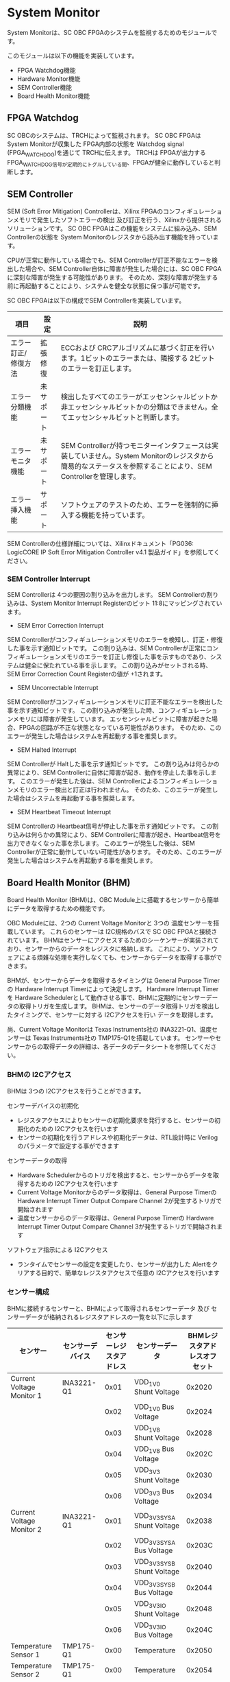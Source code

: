 * System Monitor
System Monitorは、SC OBC FPGAのシステムを監視するためのモジュールです。

このモジュールは以下の機能を実装しています。
- FPGA Watchdog機能
- Hardware Monitor機能
- SEM Controller機能
- Board Health Monitor機能

** FPGA Watchdog
SC OBCのシステムは、TRCHによって監視されます。
SC OBC FPGAは System Monitorが収集した FPGA内部の状態を Watchdog signal (FPGA_WATCHDOG)を通じて TRCHに伝えます。
TRCHは FPGAが出力する FPGA_WATCHDOG信号が定期的にトグルしている間、FPGAが健全に動作していると判断します。

** SEM Controller
SEM (Soft Error Mitigation) Controllerは、Xilinx FPGAのコンフィギュレーションメモリで発生したソフトエラーの検出 及び訂正を行う、Xilinxから提供されるソリューションです。
SC OBC FPGAはこの機能をシステムに組み込み、SEM Controllerの状態を System Monitorのレジスタから読み出す機能を持っています。

CPUが正常に動作している場合でも、SEM Controllerが訂正不能なエラーを検出した場合や、SEM Controller自体に障害が発生した場合には、SC OBC FPGAに深刻な障害が発生する可能性があります。
そのため、深刻な障害が発生する前に再起動することにより、システムを健全な状態に保つ事が可能です。

SC OBC FPGAは以下の構成でSEM Controllerを実装しています。

| 項目                | 設定       | 説明                                                                                                                                                           |
|---------------------+------------+----------------------------------------------------------------------------------------------------------------------------------------------------------------|
| エラー訂正/修復方法 | 拡張修復   | ECCおよび CRCアルゴリズムに基づく訂正を行います。1ビットのエラーまたは、隣接する 2ビットのエラーを訂正します。                                                 |
| エラー分類機能      | 未サポート | 検出したすべてのエラーがエッセンシャルビットか非エッセンシャルビットかの分類はできません。全てエッセンシャルビットと判断します。                               |
| エラーモニタ機能    | 未サポート | SEM Controllerが持つモニターインタフェースは実装していません。System Monitorのレジスタから簡易的なステータスを参照することにより、SEM Controllerを管理します。 |
| エラー挿入機能      | サポート   | ソフトウェアのテストのため、エラーを強制的に挿入する機能を持っています。                                                                                       |

SEM Controllerの仕様詳細については、Xilinxドキュメント「PG036: LogicCORE IP Soft Error Mitigation Controller v4.1 製品ガイド」を参照してください。

*** SEM Controller Interrupt
SEM Controllerは 4つの要因の割り込みを出力します。
SEM Controllerの割り込みは、System Monitor Interrupt Registerのビット 11:8にマッピングされています。

- SEM Error Correction Interrupt
SEM Controllerがコンフィギュレーションメモリのエラーを検知し、訂正・修復した事を示す通知ビットです。
この割り込みは、SEM Controllerが正常にコンフィギュレーションメモリのエラーを訂正し修復した事を示すものであり、システムは健全に保たれている事を示します。
この割り込みがセットされる時、SEM Error Correction Count Registerの値が +1されます。

- SEM Uncorrectable Interrupt
SEM Controllerがコンフィギュレーションメモリに訂正不能なエラーを検出した事を示す通知ビットです。
この割り込みが発生した時、コンフィギュレーションメモリには障害が発生しています。
エッセンシャルビットに障害が起きた場合、FPGAの回路が不正な状態となっている可能性があります。
そのため、このエラーが発生した場合はシステムを再起動する事を推奨します。

- SEM Halted Interrupt
SEM Controllerが Haltした事を示す通知ビットです。
この割り込みは何らかの異常により、SEM Controllerに自体に障害が起き、動作を停止した事を示します。
このエラーが発生した後は、SEM Controllerによるコンフィギュレーションメモリのエラー検出と訂正は行われません。
そのため、このエラーが発生した場合はシステムを再起動する事を推奨します。

- SEM Heartbeat Timeout Interrupt
SEM Controllerの Heartbeat信号が停止した事を示す通知ビットです。
この割り込みは何らかの異常により、SEM Controllerに障害が起き、Heartbeat信号を出力できなくなった事を示します。
このエラーが発生した後は、SEM Controllerが正常に動作していない可能性があります。
そのため、このエラーが発生した場合はシステムを再起動する事を推奨します。

** Board Health Monitor (BHM)
Board Health Monitor (BHM)は、OBC Module上に搭載するセンサーから簡単にデータを取得するための機能です。

OBC Moduleには、2つの Current Voltage Monitorと 3つの 温度センサーを搭載しています。
これらのセンサーは I2C規格のバスで SC OBC FPGAと接続されています。
BHMはセンサーにアクセスするためのシーケンサーが実装されており、センサーからのデータをレジスタに格納します。
これにより、ソフトウェアによる煩雑な処理を実行しなくても、センサーからデータを取得する事ができます。

BHMが、センサーからデータを取得するタイミングは General Purpose Timerの Hardware Interrupt Timerによって決定します。
Hardware Interrupt Timerを Hardware Schedulerとして動作させる事で、BHMに定期的にセンサーデータの取得トリガを生成します。
BHMは、センサーのデータ取得トリガを検出したタイミングで、センサーに対する I2Cアクセスを行い データを取得します。

尚、Current Voltage Monitorは Texas Instruments社の INA3221-Q1、温度センサーは Texas Instruments社の TMP175-Q1を搭載しています。
センサーやセンサーからの取得データの詳細は、各データのデータシートを参照してください。

*** BHMの I2Cアクセス
BHMは 3つの I2Cアクセスを行うことができます。

センサーデバイスの初期化
- レジスタアクセスによりセンサーの初期化要求を発行すると、センサーの初期化のための I2Cアクセスを行います
- センサーの初期化を行うアドレスや初期化データは、RTL設計時に Verilogのパラメータで設定する事ができます

センサーデータの取得
- Hardware Schedulerからのトリガを検出すると、センサーからデータを取得するための I2Cアクセスを行います
- Current Voltage Monitorからのデータ取得は、General Purpose Timerの Hardware Interrupt Timer Output Compare Channel 2が発生するトリガで開始されます
- 温度センサーからのデータ取得は、General Purpose Timerの Hardware Interrupt Timer Output Compare Channel 3が発生するトリガで開始されます

ソフトウェア指示による I2Cアクセス
- ランタイムでセンサーの設定を変更したり、センサーが出力した Alertをクリアする目的で、簡単なレジスタアクセスで任意の I2Cアクセスを行います

*** センサー構成
BHMに接続するセンサーと、BHMによって取得されるセンサーデータ 及び センサーデータが格納されるレジスタアドレスの一覧を以下に示します

| センサー                  | センサーデバイス | センサーレジスタアドレス | センサーデータ              | BHMレジスタアドレスオフセット |
|---------------------------+------------------+--------------------------+-----------------------------+-------------------------------|
| Current Voltage Monitor 1 | INA3221-Q1       |                     0x01 | VDD_1V0 Shunt Voltage       |                        0x2020 |
|                           |                  |                     0x02 | VDD_1V0 Bus Voltage         |                        0x2024 |
|                           |                  |                     0x03 | VDD_1V8 Shunt Voltage       |                        0x2028 |
|                           |                  |                     0x04 | VDD_1V8 Bus Voltage         |                        0x202C |
|                           |                  |                     0x05 | VDD_3V3 Shunt Voltage       |                        0x2030 |
|                           |                  |                     0x06 | VDD_3V3 Bus Voltage         |                        0x2034 |
| Current Voltage Monitor 2 | INA3221-Q1       |                     0x01 | VDD_3V3_SYS_A Shunt Voltage |                        0x2038 |
|                           |                  |                     0x02 | VDD_3V3_SYS_A Bus Voltage   |                        0x203C |
|                           |                  |                     0x03 | VDD_3V3_SYS_B Shunt Voltage |                        0x2040 |
|                           |                  |                     0x04 | VDD_3V3_SYS_B Bus Voltage   |                        0x2044 |
|                           |                  |                     0x05 | VDD_3V3_IO Shunt Voltage    |                        0x2048 |
|                           |                  |                     0x06 | VDD_3V3_IO Bus Voltage      |                        0x204C |
| Temperature Sensor 1      | TMP175-Q1        |                     0x00 | Temperature                 |                        0x2050 |
| Temperature Sensor 2      | TMP175-Q1        |                     0x00 | Temperature                 |                        0x2054 |
| Temperature Sensor 3      | TMP175-Q1        |                     0x00 | Temperature                 |                        0x2058 |

*** センサーデータ自動取得のためのレジスタアクセス手順
この章では、SC OBC FPGAのシステムが起動してから、BHMによって Current Voltage Monitorと 温度センサーから、センサーデータを自動取得させるためのレジスタアクセス手順を説明します。

BHMによるセンサーデータの自動取得を開始するためには、a) BHMの初期化、b) センサーデバイスの初期化、c) General Purpose Timerの初期化、d) BHMサービス開始 の処理を行う必要があります。
本手順では、General Purpose Timerの初期化も行います。
General Purpose Timerのレジスタ仕様の詳細は「General Purpose Timer」の章を参照してください。

#+CAPTION: センサーデータ自動取得のためのレジスタアクセス手順
[[file:./images/bhm_initilize.png]]

1: BHM Prescaler Registerに I2Cの通信速度を設定します

I2Cの通信速度は、必ず Standard-mode (100Kb/s)以下にしてください
Standard-mode以上の速度にすると、正しく通信できない場合があります。
BHM Prescaler Registerの初期値は、システムクロックが 48 MHzの場合に 100 Kb/sとなる 0x77に設定されています。
システムクロックが 48 MHzの場合は、特に理由が無い限り設定値を 0x77のままにしてください。

2: BHM Retry Count Registerに I2C通信のリトライ回数を設定します

BHMは、I2C通信を行ったときにエラーを検出すると、このレジスタで設定した回数の自動リトライを行います。
BHM Retry Count Registerの初期値は リトライ回数 "2"に設定されています。

3: BHM Interrupt Enable Registerに 割り込みの有効化設定をします

本手順を実行するためには、最低限 Bit 0と Bit 13:8を設定してください。

4: BHM Initialization Access Control Registerの書き込み、センサーデバイスの書き込みを開始します

初期化を行う対象の INITENビットと BHM_INIT_REQビットに "1"をセットする事でデバイスの初期化が開始されます。

5: SYSMON_BHM_INT割り込みにより、センサーデバイスの初期化完了を検出します

SYSMON_BHM_INT割り込み発生時、BHM Interrupt Status Registerの BHM_INIT_ACCENDビットが "1"にセットされているとき、デバイスの初期化が完了したと判断できます。
この時、BHM Interrupt Status Registerの Bit 12:8の I2CERRビットがセットされていない事を確認してください。
I2CERRビットがセットされている場合、手順 2で設定した I2C通信のリトライ回数を超えるエラーが発生した事を示します。

6: BHM Interrupt Status Registerの BHM_INT_ACCENDビットに "1"を書き込み、割り込みをクリアしてください

7: Hardware Interrupt Timer Control Registerに、Hardware Interruptの発生方式を設定します

レジスタの設定は、必ず次の通りに設定してください。
GPTMR_HITRUNMDビットを Restartモード (設定値 0b0)、GPTMR_HITOPMD2/GPTMR_HITOPMD3フィールド パルス割り込み出力 (設定値 0b10)。
GPTMR_HITOPMD2の設定は Current Voltage Monitorからのデータを取得するために設定する必要があり、GPTMR_HITOPMD3の設定は 温度センサーからデータを取得するために設定する必要があります。

8: Hardware Interrupt Timer Prescaler Registerに、Hardware Interrupt Timerのプリスケーラー設定を行います

Hardware Inerrupt Timerの動作クロックは 24 MHzです。
設定方法の詳細は Hardware Interrupt Timerのレジスタ設定を参照してください。

9: Hardware Interrupt Timer Output Compare Register 1 に、Hardware Interrupt Timerの周期を設定します

10: Hardware Interrupt Timer Output Compare Register 2 に、Current Voltage Monitorのセンサーデータ取得タイミングを設定します

11: Hardware Interrupt Timer Output Compare Register 3 に、温度センサーのセンサーデータ取得タイミングを設定します

12: BHM Access Control Registerの MONIENビットを "1"にセットし、各センサーからのデータの自動取得を有効化します

13: Timer Enable Control Registerの HITENビットを"1"に設定し、Hardware Interrupt Timerの動作を開始します

12、13の処理が完了すると、BHMは Hardware Interrupt Timerが生成するタイミングで、センサーに対し I2C通信を行いセンサーデータを取得します。
BHMがセンサーデバイスから取得したデータは、Monitor Registerに格納されます。

以下に Hardware Interrupt Timerの周期を 1秒とし、Current Voltage Monitorの読み出しタイミングを 100 ms、温度センサーの読み出しタイミングを 200 msとした場合のレジスタ設定を示します。

#+CAPTION: Hardware Interrupt Timerを 1秒周期にした時の、センサーデータ自動受信の例
[[file:./images/bhm_hardware_interrupt_timing.png]]

- 手順 8で行う Hardware Interrupt Timer Prescaler Registerに 0x5DBFを設定する事で Hardware Interrupt Timerのカウントアップ時間を 1msとする
- 手順 9で行う Hardware Interrupt Timer Output Compare Register 1に 0x3E8を設定する事で Hardware Interrupt Timerの周期を 1秒とする
- 手順 10で行う Hardware Interrupt Timer Output Compare Register 2に 0x64を設定する事で、Current Voltage Monitorのデータ読み出し開始タイミングを 100 msとする
- 手順 11で行う Hardware Interrupt Timer Output Compare Register 3に 0xC8を設定する事で、温度センサーのデータ読み出し開始タイミングを 200 msとする

Current Voltage Monitorのデータ読み出しは 6 ms、温度センサーの読み出しは 1.5 msかかります。
そのため、Hardware Interrupt Timerの周期は 7.5 msより大きな時間に設定してください。
また、各センサーデバイスには AD変換時間があり、短い周期でデータを読み出した場合には、まだセンサーデバイスのデータ更新が行われていない場合があります。

詳細は各センサーデバイスのデータシートを参照してください。

*** センサーデバイスの初期化のためのレジスタアクセス手順
この章では、BHMによるセンサーデバイスの初期化のためのレジスタアクセス手順について説明します。

BHMは、ソフトウェアからのレジスタアクセスにより、センサーデバイスの初期化要求を受けると、I2Cアクセスを行い センサーデバイスに初期設定値を書き込みます。
センサーデバイスの初期化のためのレジスタアクセス手順を以下に示します。

#+CAPTION: センサーデバイスの初期化のためのレジスタアクセス手順
#+ATTR_HTML: :width 350
[[file:./images/bhm_sensor_init.png]]

1: BHM Initialization Access Control Registerの初期化を行うセンサーデバイスに対応する Initialization Enableと INIT_REQビットをセットします。
INIT_REQビットをセットされると、Initialization Enableがセットされたセンサーデバイスへの初期化のための I2Cアクセスが開始されます。

2: BHMによるセンサーデバイスへの書き込みアクセスの完了は、SYSMON_BHM_INT割り込みのアサートにより検出する事ができます。
割り込みを検出したとき、BHM Interrupt Status Registerの BHM_INIT_ACCENDビットがセットされている場合、センサーデバイスの初期化のための I2Cアクセスが完了した事を示します。
BHM_INIT_ACCENDがセットされたときは、I2CERRビットの確認を行い I2Cアクセスにエラーが発生したかどうかを確認します。
I2CERRビットがセットされていないとき、そのセンサーデバイスのアクセスは正常に完了したと判断できます。

3: Board Health Interrupt Status RegisterのBHM_SW_ACCENDビットに "1"を書き込むと、BHM_SW_ACCENDビットをクリアする事ができます。

以下に、初期設定を行うセンサーデバイス、デバイスアドレス、初期設定値の一覧を示します。
尚、初期設定値は、RTL設計において Verilog Parameterで変更する事ができます。

#+CAPTION: デバイス初期設定一覧 (default)
| Device                   | Address                              | 初期設定値 | Description                                                                                                           |
|--------------------------+--------------------------------------+------------+-----------------------------------------------------------------------------------------------------------------------|
| Current Voltage Monitor1 | 0x07: Channel-1 Critical-Alert Limit |     0x2710 | VDD_1V0の Critical-Alertをシャント電圧: 50mV (シャント電流: 5A)に設定                                                 |
| Current Voltage Monitor1 | 0x08: Channel-1 Warning-Alert Limit  |     0x1770 | VDD_1V0の Warning-Alertをシャント電圧: 30mV (シャント電流: 3A)に設定                                                  |
| Current Voltage Monitor1 | 0x09: Channel-2 Critical-Alert Limit |     0x2710 | VDD_1V8の Critical-Alertをシャント電圧: 50mV (シャント電流: 5A)に設定                                                 |
| Current Voltage Monitor1 | 0x0A: Channel-2 Warning-Alert Limit  |     0x1770 | VDD_1V8の Warning-Alertをシャント電圧: 30mV (シャント電流: 3A)に設定                                                  |
| Current Voltage Monitor1 | 0x0B: Channel-3 Critical-Alert Limit |     0x2710 | VDD_3V3の Critical-Alertをシャント電圧: 50mV (シャント電流: 5A)に設定                                                 |
| Current Voltage Monitor1 | 0x0C: Channel-3 Warning-Alert Limit  |     0x1770 | VDD_3V3の Warning-Alertをシャント電圧: 30mV (シャント電流: 3A)に設定                                                  |
| Current Voltage Monitor1 | 0x0F: Mask/Enable                    |     0x0C00 | Current Voltage Monitor 1の Critical-Alertピン、Warning-Alertピンのラッチの有効化を設定                               |
| Current Voltage Monitor2 | 0x07: Channel-1 Critical-Alert Limit |     0x2710 | VDD_3V3_SYS_Aの Critical-Alertをシャント電圧: 50mV (シャント電流: 5A)に設定                                           |
| Current Voltage Monitor2 | 0x08: Channel-1 Warning-Alert Limit  |     0x1770 | VDD_3V3_SYS_Aの Warning-Alertをシャント電圧: 30mV (シャント電流: 3A)に設定                                            |
| Current Voltage Monitor2 | 0x09: Channel-2 Critical-Alert Limit |     0x2710 | VDD_3V3_SYS_Bの Critical-Alertをシャント電圧: 50mV (シャント電流: 5A)に設定                                           |
| Current Voltage Monitor2 | 0x0A: Channel-2 Warning-Alert Limit  |     0x1770 | VDD_3V3_SYS_Bの Warning-Alertをシャント電圧: 30mV (シャント電流: 3A)に設定                                            |
| Current Voltage Monitor2 | 0x0B: Channel-3 Critical-Alert Limit |     0x2710 | VDD_3V3_IOの Critical-Alertをシャント電圧: 50mV (シャント電流: 5A)に設定                                              |
| Current Voltage Monitor2 | 0x0C: Channel-3 Warning-Alert Limit  |     0x1770 | VDD_3V3_IOの Warning-Alertをシャント電圧: 30mV (シャント電流: 3A)に設定                                               |
| Current Voltage Monitor2 | 0x0F: Mask/Enable                    |     0x0C00 | Current Voltage Monitor 2の Critical-Alertピン、Warning-Alertピンのラッチの有効化を設定                               |
| Temperature Sensor1      | 0x01: Configuration register         |     0x0200 | Temperature Sensor 1の ALERTピンの動作を Interrupt Modeに設定 (1Byteのレジスタの為、MSB Byteの書き込み値に設定される) |
| Temperature Sensor1      | 0x02: TLOW register                  |     0x4B00 | Temperature Sensor 1の TLOWを 75℃に設定                                                                              |
| Temperature Sensor1      | 0x03: THIGH register                 |     0x5000 | Temperature Sensor 1の THIGHを 80℃に設定                                                                             |
| Temperature Sensor2      | 0x01: Configuration register         |     0x0200 | Temperature Sensor 2の ALERTピンの動作を Interrupt Modeに設定 (1Byteのレジスタの為、MSB Byteの書き込み値に設定される) |
| Temperature Sensor2      | 0x02: TLOW register                  |     0x4B00 | Temperature Sensor 2の TLOWを 75℃に設定                                                                              |
| Temperature Sensor2      | 0x03: THIGH register                 |     0x5000 | Temperature Sensor 2の THIGHを 80℃に設定                                                                             |
| Temperature Sensor3      | 0x01: Configuration register         |     0x0200 | Temperature Sensor 3の ALERTピンの動作を Interrupt Modeに設定 (1Byteのレジスタの為、MSB Byteの書き込み値に設定される) |
| Temperature Sensor3      | 0x02: TLOW register                  |     0x4B00 | Temperature Sensor 3の TLOWを 75℃に設定                                                                              |
| Temperature Sensor3      | 0x03: THIGH register                 |     0x5000 | Temperature Sensor 3の THIGHを 80℃に設定                                                                             |

センサーデバイスの初期化のための I2Cアクセスの実行中に、BHM Retry Count Setting Registerに設定されている回数の I2Cエラーが発生した場合、BHM Interrupt Status Registerの対応するセンサーデバイスの I2CERRビットがセットされます。
また、I2Cエラーが発生したデバイスへの以降の初期化設定はスキップされます。
ひとつのセンサーデバイスに I2Cエラーが起きても、I2CERRビットがセットされていないセンサーの初期化アクセスは正常に完了しています。

*** ソフトウェア指示によるセンサーデバイスへの I2Cアクセス
この章では、SC OBC FPGAに実装されるセンサーデバイス (Current Voltage Monitor 及び 温度センサー)に、ソフトウェアの指示によりアクセスする方法を説明します。

BHMは、RTLに指定する Verilog parameterの値に従い、センサーデバイスのレジスタを初期化する機能を持っています。
この機能とは別に、センサーデバイスのレジスタに対し 任意の I2Cアクセスを行いたい場合は、ソフトウェア指示によるセンサーデバイスへのアクセスを行います。

ソフトウェア指示によりセンサーデバイスのレジスタにデータを書き込むためのレジスタアクセスフローを以下に示します。

#+CAPTION: ソフトウェア指示によるセンサーデバイスのレジスタ書き込みフロー
#+ATTR_HTML: :width 350
[[file:./images/bhm_sw_write_seq.png]]

1: センサーデバイスに書き込む 2 Byteのデータを BHM Software Access Write Data Registerに書き込みます。
このレジスタに書き込まれたデータがそのままデバイスのレジスタに書き込まれます。

2: レジスタ書き込みを行うセンサーデバイスとレジスタアドレスを設定するため、BHM Software Access Control Registerの BHM_SWDEVSELと BHM_SWREGADRを書き込みます。
同時に、センサーデバイスへの書き込みアクセスを行うため、BHM_SWRWSELに "0" (Write Access)を設定し、BHM_SWACCREQに "1"をセットします。
BHM_SWACCREQビットが "1"にセットされた事をきっかけに、BHMはセンサーデバイスへの I2Cアクセスを開始します。

3: BHMによるセンサーデバイスへの書き込みアクセスの完了は、SYSMON_BHM_INT割り込みのアサートにより検出する事ができます。
割り込みを検出したとき、BHM Interrupt Status Registerの BHM_SW_ACCENDビットがセットされている場合、ソフトウェア指示によるセンサーデバイスへの I2Cアクセスが正常に完了した事を示します。

4: Board Health Interrupt Status RegisterのBHM_SW_ACCENDビットに "1"を書き込むと、BHM_SW_ACCENDビットをクリアする事ができます。

ソフトウェア指示によるセンサーデバイスのレジスタ書き込み中に、I2Cアクセスのエラーが発生した場合は、BHM Interrupt Status Registerの BHM_SW_ACCERRビットに "1"にセットされ、センサーデバイスへの I2Cアクセスは停止します。

ソフトウェア指示によりセンサーデバイスのレジスタからデータを読み出すためのレジスタアクセスフローを以下に示します。

#+CAPTION: ソフトウェア指示によるセンサーデバイスからのレジスタ読み出しフロー
#+ATTR_HTML: :width 350
[[file:./images/bhm_sw_read_seq.png]]

1: レジスタ読み出しを行うセンサーデバイスとレジスタアドレスを設定するため、BHM Software Access Control Registerの BHM_SWDEVSELと BHM_SWREGADRを書き込みます。
同時に、センサーデバイスからの読み出しアクセスを行うため、BHM_SWRWSELに "1" (Read Access)を設定し、BHM_SWACCREQに "1"をセットします。
BHM_SWACCREQビットが "1"にセットされた事をきっかけに、BHMはセンサーデバイスへの I2Cアクセスを開始します。

2: BHMによるセンサーデバイスへの書き込みアクセスの完了は、SYSMON_BHM_INT割り込みのアサートにより検出する事ができます。
割り込みを検出したとき、BHM Interrupt Status Registerの BHM_SW_ACCENDビットがセットされている場合、ソフトウェア指示によるセンサーデバイスへの I2Cアクセスが正常に完了した事を示します。

3: Board Health Interrupt Status RegisterのBHM_SW_ACCENDビットに "1"を書き込むと、BHM_SW_ACCENDビットをクリアする事ができます。

4: BHMがセンサーデバイスのレジスタから読み出したデータは、BHM Software Access Read Data Registerに格納されます。
BHM Software Access Read Data Registerを読み出す事で、センサーデバイスから読み出したデータを取得できます。

ソフトウェア指示によるセンサーデバイスのレジスタ読み出し中に、I2Cアクセスのエラーが発生した場合は、BHM Interrupt Status Registerの BHM_SW_ACCERRビットが "1"にセットされ、センサーデバイスへの I2Cアクセスは停止します。

** レジスタ詳細
System Monitorは、Base Address 0x4F04_0000に配置されています。

#+CAPTION: System Monitorメモリマップ
|          Offset | Symbol              | Register                                         |    Initial |
|-----------------+---------------------+--------------------------------------------------+------------|
|          0x0000 | SYSMON_WDOG_CTRL    | Watchdog Control Register                        | 0x00075A5A |
|          0x0010 | SYSMON_WDOG_SIVAL   | Watchdog Signal Interval Register                | 0x00B71AFF |
|          0x0030 | SYSMON_INT_STATUS   | System Monitor Interrupt Status Register         | 0x00000000 |
|          0x0034 | SYSMON_INT_ENABLE   | System Monitor Interrupt Enable Register         | 0x00000000 |
|          0x0040 | SYSMON_SEM_STATE    | SEM Controller State Register                    | 0x00000000 |
|          0x0044 | SYSMON_SEM_ECCOUNT  | SEM Error Correction Count Register              | 0x00000000 |
|          0x0048 | SYSMON_SEM_HTIMEOUT | SEM Heartbeat Timeout Register                   | 0x000000FF |
|          0x0050 | SYSMON_SEM_EINJECT1 | SEM Error Injection Command Register 1           | 0x00000000 |
|          0x0054 | SYSMON_SEM_EINJECT2 | SEM Error Injection Command Register 2           | 0x00000000 |
| 0x1000 - 0x1FFF | SYSMON_XADC_REG     | XADC Register Window                             | ---------- |
|          0x2000 | BHM_INICTLR         | BHM Initialization Access Control Register       | 0x0000001F |
|          0x2004 | BHM_ACCCTLR         | BHM Access Control Register                      | 0x00000000 |
|          0x2010 | BHM_ISR             | BHM Interrupt Status Register                    | 0x00000000 |
|          0x2014 | BHM_IER             | BHM Interrupt Enable Register                    | 0x00000000 |
|          0x2020 | BHM_1V0_SNTVR       | BHM VDD_1V0 Shunt Voltage Monitor Register       | 0x80000000 |
|          0x2024 | BHM_1V0_BUSVR       | BHM VDD_1V0 Bus Voltage Monitor Register         | 0x80000000 |
|          0x2028 | BHM_1V8_SNTVR       | BHM VDD_1V8 Shunt Voltage Monitor Register       | 0x80000000 |
|          0x202C | BHM_1V8_BUSVR       | BHM VDD_1V8 Bus Voltage Monitor Register         | 0x80000000 |
|          0x2030 | BHM_3V3_SNTVR       | BHM VDD_3V3 Shunt Voltage Monitor Register       | 0x80000000 |
|          0x2034 | BHM_3V3_BUSVR       | BHM VDD_3V3 Bus Voltage Monitor Register         | 0x80000000 |
|          0x2038 | BHM_3V3SYSA_SNTVR   | BHM VDD_3V3_SYS_A Shunt Voltage Monitor Register | 0x80000000 |
|          0x203C | BHM_3V3SYSA_BUSVR   | BHM VDD_3V3_SYS_A Bus Voltage Monitor Register   | 0x80000000 |
|          0x2040 | BHM_3V3SYSB_SNTVR   | BHM VDD_3V3_SYS_B Shunt Voltage Monitor Register | 0x80000000 |
|          0x2044 | BHM_3V3SYSB_BUSVR   | BHM VDD_3V3_SYS_B Bus Voltage Monitor Register   | 0x80000000 |
|          0x2048 | BHM_3V3IO_SNTVR     | BHM VDD_3V3_IO Shunt Voltage Monitor Register    | 0x80000000 |
|          0x204C | BHM_3V3IO_BUSVR     | BHM VDD_3V3_IO Bus Voltage Monitor Register      | 0x80000000 |
|          0x2050 | BHM_TEMP1R          | BHM Temperature1 Monitor Register                | 0x80000000 |
|          0x2054 | BHM_TEMP2R          | BHM Temperature2 Monitor Register                | 0x80000000 |
|          0x2058 | BHM_TEMP3R          | BHM Health Temperature3 Monitor Register         | 0x80000000 |
|          0x2060 | BHM_SW_CTLR         | BHM Software Access Control Register             | 0x00000000 |
|          0x2064 | BHM_SW_WDTR         | BHM Software Access Write Data Register          | 0x00000000 |
|          0x2068 | BHM_SW_RDTR         | BHM Software Access Read Data Register           | 0x00000000 |
|          0x2080 | BHM_PSCR            | BHM Prescale Setting Register                    | 0x00000077 |
|          0x2084 | BHM_ACCCNTR         | BHM Retry Count Setting Register                 | 0x00000002 |
|          0x20C0 | BHM_ASR             | BHM Access Status Register                       | 0x00000000 |
|          0xF000 | SYSMON_VER          | System Monitor IP Version Register               |          - |

*** Watchdog Control Register (Offset 0x0000)
Watchdog Control Registerは、SC OBC FPGAの Watchdogの制御を行うためのレジスタです。
本レジスタにより Watchdog Counterの満了時間の設定や、Software Watchdog Timerをリロードする事ができます。

システムの起動後、SC OBC FPGAの Watchdog Timer回路は、TRCHに対し Watchdog信号のトグルを開始します。
ソフトウェアは Software Watcdog Timeフィールドに設定されている Software Watchdog Timerの満了時間以内に、Watchdog Service Registerにアクセスし Software Watchdog Timerをリロードする必要があります。
Software Watchdog Timerが満了すると、SC OBC FPGAの Watchdog Timer回路は、TRCHに対する Watchdog信号のトグルを停止し、TRCHに対しソフトウェアに異常が起きた事を通知します。

初期状態では、Software Watchdog Timerのの満了時間は 128 [sec] に設定されています。
ソフトウェアが、定期的にSoftware Watchdog Timerをリロードできる状態となった後、Software Watchdog Timeフィールドを適切な値に変更する事で 異常検知のタイミングを設定する事ができます。

#+CAPTION: Watchdog Control Register ビットフィールド
|   bit | Symbol       | Field                     | Description                                                                                                                                                                                                                                                                            | R/W |
|-------+--------------+---------------------------+----------------------------------------------------------------------------------------------------------------------------------------------------------------------------------------------------------------------------------------------------------------------------------------+-----|
| 31:19 | -            | Reserved                  | Reserved                                                                                                                                                                                                                                                                               | -   |
| 18:16 | SW_WDOG_TIME | Software Watchdog Time    | Software Watchdog Timerの満了時間を設定するためのフィールドです。0x0: 1 [sec] 0x1: 2 [sec] 0x2: 4 [sec] 0x3: 8 [sec] 0x4: 16 [sec] 0x5: 32 [sec] 0x6: 64 [sec] 0x7: 128 [sec]                                                                                                          | R/W |
|  15:0 | WDOG_WSR     | Watchdog Service Register | Software Watchdog Timerをリロードするためのフィールドです。0x5A5Aと 0xA5A5を交互に書き込む事で、Software Watchdog Timerをリロードする事ができます。このフィールドを読み出すと、Software Watchdog Timerをリロードするために次に書き込む値(0x5A5A または 0xA5A5)を読み出す事ができます。 | R/W |

*** Watchdog Signal Interval Register (Offset 0x0010)
Watchdog Signal Interval Registerは、FPGA_WATCHDOG信号のトグル間隔を設定するためのレジスタです。

FPGA_WATCHDOGが Highレベル または Lowレベルとなるクロックサイクル数を規定します。Watchdog Signalのカウンタは 24 MHzで動作するため、以下の式で設定値を求める事ができます。

#+BEGIN_QUOTE
$WDOG\_SIVAL設定値 = \frac{FPGA\_WATCHDOG\ High/Lowレベル幅 [s]}{\frac{1}{24 \times 10^{6}}} - 1$
#+END_QUOTE

#+CAPTION: Watchdig Signal Interval Registerビットフィールド
|   bit | Symbol     | Field                    | Description                                                                                                     | R/W |
|-------+------------+--------------------------+-----------------------------------------------------------------------------------------------------------------+-----|
| 31:24 | -          | Reserved                 | Reserved                                                                                                        | -   |
|  23:0 | WDOG_SIVAL | Watchdog Signal Interval | Watchdog Signalの Highレベルまたは Lowレベルの幅を設定するフィールドです。初期値は 500 [ms]に設定されています。 | R/W |

*** Clock Monitor Register (Offset 0x0020)
Clock Monitor Registerは、SC OBC FPGAのクロック状態を示すレジスタです。

#+CAPTION: Clock Monitor Register ビットフィールド
|   bit | Symbol      | Field                       | Description                                                                                                                                                                                         | R/W |
|-------+-------------+-----------------------------+-----------------------------------------------------------------------------------------------------------------------------------------------------------------------------------------------------+-----|
| 31:17 | -           | Reserved                    | Reserved                                                                                                                                                                                            | -   |
|    16 | PLL_LOCK    | PLL Lock Status             | SC OBC FPGAの PLLの状態を示します。0: PLL Unlock 1: PLL LOCK                                                                                                                                        | RO  |
| 15:13 | -           | Reserved                    | Reserved                                                                                                                                                                                            | -   |
|    12 | UCLK2_STS   | User Clock 2 Status         | User Clock 2のクロックの動作状態を示します。 0: クロック停止中 1: クロック動作中                                                                                                                    | RO  |
|    11 | UCLK1_STS   | User Clock 1 Status         | User Clock 1のクロックの動作状態を示します。 0: クロック停止中 1: クロック動作中                                                                                                                    | RO  |
|    10 | ULPICLK_STS | ULPI Reference Clock Status | ULPI Reference Clockのクロックの動作状態を示します。 0: クロック停止中 1: クロック動作中                                                                                                            | RO  |
|     9 | MAXICLK_STS | Main AXI Clock Status       | Main AXI Clockのクロックの動作状態を示します。 0: クロック停止中 1: クロック動作中                                                                                                                  | RO  |
|     8 | SYSCLK_STS  | System Clock Status         | System Clockのクロックの動作状態を示します。 0: クロック停止中 1: クロック動作中                                                                                                                    | RO  |
|   7:2 | -           | Reserved                    | Reserved                                                                                                                                                                                            | -   |
|   1:0 | OSC_CLKEN   | OSC Clock Enable            | SC OBC FPGAの入力クロック (源発信クロック)の Enable信号の状態を示します。bit 0: Oscillator 1の状態を示します。 bit 1: Oscillator 2の状態を示します。これらのビットが "1"の時、クロックは Enableです。 | RO  |

*** Hardware Status 1/2 Register (Offset 0x0024/Offset 0x0028)
Hardware Status Registerは、SC OBC FPGAのハードウェアの状態を示すレジスタです。

このレジスタは、ソフトウェアから見ると、Scratchpadとして動作します。
Loaderによって、ハードウェアの健全性が確認されるとこのレジスタに書き込みを行います。
Flight Softwareは、起動時にこのレジスタを読み出す事で、ハードウェアの健全性を知る事ができます。

このレジスタは、SC OBC FPGAの Configuration後に一度だけ初期化されます。
Code Memory Select Registerの ITCMENビットがセットされた時に発行されるシステムリセットでは、このレジスタはクリアされません。

このレジスタのフィールドの詳細は未定です。

#+CAPTION: Hardware Status 1 Register ビットフィールド
|  bit | Symbol        | Field             | Description | R/W |
|------+---------------+-------------------+-------------+-----|
| 31:0 | HWARE_STATUS1 | Hardware Status 1 | T.B.D.      | R/W |

#+CAPTION: Hardware Status 2 Register ビットフィールド
|  bit | Symbol        | Field             | Description | R/W |
|------+---------------+-------------------+-------------+-----|
| 31:0 | HWARE_STATUS2 | Hardware Status 2 | T.B.D.      | R/W |

*** System Monitor Interrupt Status Register (Offset 0x0030)
System Monitor Interrupt Status Registerは、System Monitorの割り込みステータスレジスタです。
それぞれのビットは"1"をセットすると、割り込みをクリアする事ができます。

SEM Controllerの異常を示すビット (bit 9、bit 10、bit 11) は、"1"をセットすると割り込みをクリアする事はできますが、SEM Controllerの異常が取り除かれるわけではないため、システムの再起動を行う必要があります。

#+CAPTION: System Monitor Interrupt Status Registerビットフィールド
|  bit | Symbol            | Field                           | Description                                                                                                                                                                                                         | R/W  |
|------+-------------------+---------------------------------+---------------------------------------------------------------------------------------------------------------------------------------------------------------------------------------------------------------------+------|
| 31:5 | -                 | Reserved                        | Reserved                                                                                                                                                                                                            | -    |
|   11 | SEM_HTIMEOUT_INT  | SEM Heartbeat Timeout Interrupt | SEM Controllerの Heartbeat信号が Timeoutしたときにセットされる割り込みビットです。SEM Controllerが出力する Heartbeat信号が SEM Heartbeat Timeout Registerで設定するクロック数アサートされなかった時セットされます。 | R/WC |
|   10 | SEM_HALTED_INT    | SEM Halted Interrupt            | SEM Controllerが Fatal Errorにより Haltしたときにセットされる割り込みビットです。SEM Current State Registerの全ての有効ビットがセットされたとき、この割り込みがセットされます。                                     | R/WC |
|    9 | SEM_UNCORRECT_INT | SEM Uncorrectable Interrupt     | SEM Controllerが訂正不能なエラーを検出したときセットされる割り込みビットです。この割り込みがセットされたとき、SEM Controllerは IDLEステートに遷移し コンフィギュレーションメモリの監視を停止します。                | R/WC |
|    8 | SEM_ECORRECT_INT  | SEM Error Correction Interrupt  | SEM Controllerがエラーを訂正したときセットされる割り込みビットです。                                                                                                                                                | R/WC |
|    7 | PLL_UNLOCK_INT    | PLL Unlock Interrupt            | PLLが異常により Unlockしたときセットされる割り込みビットです。                                                                                                                                                      | R/WC |
|  6:5 | -                 | Reserved                        | Reserved                                                                                                                                                                                                            | -    |
|    4 | UCLK2_STOP_INT    | User Clock 2 Stop Interrupt     | User Clock 2が異常により停止したときセットされる割り込みビットです。                                                                                                                                                | R/WC |
|    3 | UCLK1_STOP_INT    | User Clock 1 Stop Interrupt     | User Clock 1が異常により停止したときセットされる割り込みビットです。                                                                                                                                                | R/WC |
|    2 | ULPICLK_STOP_INT  | ULPI Clock Stop Interrupt       | ULPI Clockが異常により停止したときセットされる割り込みビットです。                                                                                                                                                  | R/WC |
|    1 | MAXICLK_STOP_INT  | Main AXI Clock Stop Interrupt   | Main AXI Clockが異常により停止したときセットされる割り込みビットです。                                                                                                                                              | R/WC |
|    0 | SYSCLK_STOP_INT   | System Clock Stop Interrupt     | System Clockが異常により停止したときセットされる割り込みビットです。                                                                                                                                                | R/WC |

*** System Monitor Interrupt Enable Register (Offset 0x0034)
System Monitor Interrupt Enable Registerは、System Monitorが監視するイベントを割り込み出力信号に通知するか設定するためのレジスタです。

#+CAPTION: System Monitor Interrupt Enable Registerビットフィールド
|  bit | Symbol            | Field                                  | Description                                                                           | R/W |
|------+-------------------+----------------------------------------+---------------------------------------------------------------------------------------+-----|
| 31:5 | -                 | Reserved                               | Reserved                                                                              | -   |
|   11 | SEM_HTIMEOUT_ENB  | SEM Heartbeat Timeout Interrupt Enable | SEM_HTIMEOUT_INTイベントが発生した時、割り込み信号を発生させるかどうかを設定します。  | R/W |
|   10 | SEM_HALTED_ENB    | SEM Halted Interrupt Enable            | SEM_HALTED_INTイベントが発生した時、割り込み信号を発生させるかどうかを設定します。    | R/W |
|    9 | SEM_UNCORRECT_ENB | SEM Uncorrectable Interrupt Enable     | SEM_UNCORRECT_INTイベントが発生した時、割り込み信号を発生させるかどうかを設定します。 | R/W |
|    8 | SEM_ECORRECT_ENB  | SEM Error Correction Interrupt Enable  | SEM_ECORRECT_INTイベントが発生した時、割り込み信号を発生させるかどうかを設定します。  | R/W |
|    7 | PLL_UNLOCK_ENB    | PLL Unlock Interrupt Enable            | PLL_UNLOCK_INTイベントが発生した時、割り込み信号を発生させるかどうか設定します。      | R/W |
|  6:5 | -                 | Reserved                               | Reserved                                                                              | -   |
|    4 | UCLK2_STOP_ENB    | User Clock 2 Stop Interrupt Enable     | UCLK2_STOP_INTイベントが発生した時、割り込み信号を発生させるかどうか設定します。      | R/W |
|    3 | UCLK1_STOP_ENB    | User Clock 1 Stop Interrupt Enable     | UCLK1_STOP_INTイベントが発生した時、割り込み信号を発生させるかどうか設定します。      | R/W |
|    2 | ULPICLK_STOP_ENB  | ULPI Clock Stop Interrupt Enable       | ULPICLK_STOP_INTイベントが発生した時、割り込み信号を発生させるかどうかを設定します。  | R/W |
|    1 | MAXICLK_STOP_ENB  | Main AXI Clock Stop Interrupt Enable   | MAXICLK_STOP_INTイベントが発生した時、割り込み信号を発生させるかどうかを設定します。  | R/W |
|    0 | SYSCLK_STOP_ENB   | System Clock Stop Interrupt Enable     | SYSCLK_STOP_INTイベントが発生した時、割り込み信号を発生させるかどうかを設定します。   | R/W |

*** SEM Controller State Register (0ffset 0x0040)
SEM Controller State Registerは SC OBC FPGAに実装する、SEM Controllerのステートを示すレジスタです。

セットされているビットを確認する事により、ソフトウェアは SEM Controllerがどのような状況にあるか把握する事ができます。
また、Currentステートと Previousステートを比較する事によって、ステートの遷移を把握する事ができます。

Currentステート、Previousステートの全てのビットが Highにセットされているとき、SEM Controllerに重大なエラーが起きた事を示します。
また、全てのビットが Lowにクリアされているとき、SEM Controllerは IDLE状態である事を示します。

#+CAPTION: SEM Controller State Registerビットフィールド
|   bit | Symbol            | Field                             | Description                                                                                                                                                                                                              | R/W |
|-------+-------------------+-----------------------------------+--------------------------------------------------------------------------------------------------------------------------------------------------------------------------------------------------------------------------+-----|
| 31:21 | -                 | Reserved                          | Reserved                                                                                                                                                                                                                 | -   |
|    20 | SEM_PRE_INJECT    | SEM Previous Injection State      | SEM Controllerの前のステートがエラー挿入ステートだった事を示します。                                                                                                                                                     | RO  |
|    19 | SEM_PRE_CLASSIFIC | SEM Previous Classification State | SEM Controllerの前のステートが分類ステートだった事を示します。                                                                                                                                                           | RO  |
|    18 | SEM_PRE_CORRECT   | SEM Previous Correction State     | SEM Controllerの前のステートが訂正ステートだった事を示します。                                                                                                                                                           | RO  |
|    17 | SEM_PRE_OBSERVE   | SEM Previous Oveservation State   | SEM Controllerの前のステートが監視ステートだった事を示します。                                                                                                                                                           | RO  |
|    16 | SEM_PRE_INIT      | SEM Previous Initilize State      | SEM Controllerの前のステートが初期化ステートだった事を示します。                                                                                                                                                         | RO  |
|  15:5 | -                 | Reserved                          | Reserved                                                                                                                                                                                                                 | -   |
|     4 | SEM_CUR_INJECT    | SEM Current Error Injection State | SEM Controllerがエラー挿入ステートである事を示します。このビットのみが Highにセットされているとき、SEM Controllerはエラー挿入ステートです。                                                                              | RO  |
|     3 | SEM_CUR_CLASSIFIC | SEM Current Classification State  | SEM Controllerが分類ステートである事を示します。このビットのみが Highにセットされているとき、SEM Controllerは分類ステートです。                                                                                          | RO  |
|     2 | SEM_CUR_CORRECT   | SEM Current Correction State      | SEM Controllerが訂正ステートである事を示します。このビットのみが Highにセットされているとき、SEM Controllerは訂正ステートです。                                                                                          | RO  |
|     1 | SEM_CUR_OBSERVE   | SEM Current Oveservation State    | SEM Controllerが監視ステートである事を示します。このビットのみが Highにセットされているとき、SEM Controllerは監視ステートです。                                                                                          | RO  |
|     0 | SEM_CUR_INIT      | SEM Current Initilize State       | SEM Controllerが初期化ステートである事を示します。このビットのみが Highにセットされているとき、SEM Controllerは初期化ステートです。このビットは FPGAが動作を開始した後に 1度だけ発生する初期化の間アクティブになります。 | RO  |

*** SEM Error Correction Count Register (Offset 0x0044)
SEM Error Correction Count Registerは、SEM Controllerが行ったエラー訂正数をカウントします。

#+CAPTION: SEM Error Correction Count Registerビットフィールド
|   bit | Symbol    | Field                | Description                                                                                                                        | R/W  |
|-------+-----------+----------------------+------------------------------------------------------------------------------------------------------------------------------------+------|
| 31:16 | -         | Reserved             | Reserved                                                                                                                           | -    |
|  15:0 | SEMCCOUNT | SEM Correction Count | SEM Controllerが訂正したエラーの数を保持します。このレジスタに書き込みを行うと、書き込む値によらずカウント値が 0にクリアされます。 | R/WC |

*** SEM Heartbeat Timeout Register (Offset 0x0048)
SEM Heartbeat Timeout Registeは SEM Controllerが出力する Heartbeat信号の Timeout時間を設定するレジスタです。
Xilinxの SEM Controller (v4.1)では、Heartbeat信号のアサート間隔は 150クロックと規定されており、本レジスタの値は修正する必要はありません。

#+CAPTION: SEM Heartbeat Timeout Registerビットフィールド
|  bit | Symbol   | Field                   | Description                                                                                                                                                                                                                                   | R/W |
|------+----------+-------------------------+-----------------------------------------------------------------------------------------------------------------------------------------------------------------------------------------------------------------------------------------------+-----|
| 31:8 | -        | Reserved                | Reserved                                                                                                                                                                                                                                      | -   |
|  7:0 | HTIMEOUT | Heartbeat Timeout Value | SEM Controllerが出力する Heartbeat信号の受信Timeout時間を設定します。SEM Controllerのステートが、監視ステートのとき このレジスタに設定されるカウント値まで Heartbeat信号がアサートされないとき、SEM Heartbeat Timeout割り込みを発生させます。 | R/W |

*** SEM Error Injection Command Register 1/2 (Offset 0x0050/0x0054)
SEM Error Injection Command Register は、SEM Controller のエラー挿入機能を使用するためのレジスタです。
このレジスタを使用し、SEM Controllerのエラー挿入インターフェースにコマンドを入力する事により、エラー挿入機能を使用する事ができます。

このレジスタは試験専用レジスタであり、FPGA インプリ時のコンフィギュレーションにより、無効化する事ができます。

SEM Controller へのコマンド送信は、SEM Error Injection Command Register 2 への書き込みをきっかけに行われます。
そのため、SEM Error Injection Command Register 1 への書き込みは、必ず SEM Error Injection Command Register 2 の書き込み前に行ってください。

#+CAPTION: SEM Error Injection Command Register 1ビットフィールド
|  bit | Symbol   | Field             | Description                                                                                                                                        | R/W |
|------+----------+-------------------+----------------------------------------------------------------------------------------------------------------------------------------------------+-----|
| 31:0 | EINJECT1 | Error Injection 1 | SEM Controllerのエラー挿入インターフェースにコマンドを入力するためのフィールドです。このフィールドにはエラー挿入コマンドの Bit 31:0 を設定します。 | R/W |

#+CAPTION: SEM Error Injection Command Register 2ビットフィールド
|  bit | Symbol   | Field             | Description                                                                                                                                                                                                                                                           | R/W |
|------+----------+-------------------+-----------------------------------------------------------------------------------------------------------------------------------------------------------------------------------------------------------------------------------------------------------------------+-----|
| 31:8 | -        | Reserved          | Reserved                                                                                                                                                                                                                                                              | -   |
|  7:0 | EINJECT2 | Error Injection 2 | SEM Controllerのエラー挿入インターフェースにコマンドを入力するためのフィールドです。このフィールドにはエラー挿入コマンドの Bit 39:32 を設定します。このフィールドをセットすると SEM Error Injection 1 の設定値と合わせ SEM Controllerにエラーコマンドが送信されます。 | R/W |

*** XADC Register Window (Offset 0x1000-1FFF)
XADC Register Fieldは、SC OBC FPGAに搭載されている Xilinxの ADCモジュールとのアクセスを行うための領域です。

XADCは Xilinx 7シリーズ FPGAに搭載される ADCモジュールです。
XADCには 12 bit、毎秒 1 Mサンプルの ADCとオンチップセンサーが含まれています。
SC OBC FPGAでは、XADCのレジスタを読み出す事により、FPGAのダイの温度と入力電源の監視を行う事ができます。

XADCの詳細は Xilinxのドキュメント (UG480: 7シリーズ FPGAおよび Zynq-7000 All Programmable SoC XADCデュアル 12ビット 1 MPSPS アナログ-デジタルコンバーター ユーザーズガイド)を参照してください。

XADCのレジスタにアクセスするためには、ベースアドレスを 0x4F041000とし Bit 11:4に 対象となるXADCのレジスタアドレスを設定する事で行えます。
Status Registerにアクセスするためのレジスタアドレスを以下に示します。

| Offset | Name               | Description                                                                                                    |
|--------+--------------------+----------------------------------------------------------------------------------------------------------------|
| 0x1000 | Temperature Status | オンチップ温度センサーの測定結果が格納されます。Bit 15:4の 12 Bitが温度センサーの伝達関数に対応します。        |
| 0x1010 | VCCINT Status      | オンチップVCCINT電圧モニターの測定結果が格納されます。Bit 15:4の 12 Bitが電圧センサーの伝達関数に対応します。  |
| 0x1020 | VCCAUX Status      | オンチップVCCAUX電圧モニターの測定結果が格納されます。Bit 15:4の 12 Bitが電圧センサーの伝達関数に対応します。  |
| 0x1060 | VCCBRAM Status     | オンチップVCCBRAM電圧モニターの測定結果が格納されます。Bit 15:4の 12 Bitが電圧センサーの伝達関数に対応します。 |
| 0x1200 | Max Temperature    | 電源投入または最後に XADCをリセットしてから記録された最大温度測定値が格納されます。                            |
| 0x1210 | Max VCCINT         | 電源投入または最後に XADCをリセットしてから記録された最大VCCINT測定値が格納されます。                          |
| 0x1220 | Max VCCAUX         | 電源投入または最後に XADCをリセットしてから記録された最大VCCAUX測定値が格納されます。                          |
| 0x1230 | Max VCCBRAM        | 電源投入または最後に XADCをリセットしてから記録された最大VCCBRAM測定値が格納されます。                         |
| 0x1240 | Min Temperature    | 電源投入または最後に XADCをリセットしてから記録された最小温度測定値が格納されます。                            |
| 0x1250 | Min VCCINT         | 電源投入または最後に XADCをリセットしてから記録された最小VCCINT測定値が格納されます。                          |
| 0x1260 | Min VCCAUX         | 電源投入または最後に XADCをリセットしてから記録された最小VCCAUX測定値が格納されます。                          |
| 0x1270 | Min VCCBRAM        | 電源投入または最後に XADCをリセットしてから記録された最小VCCBRAM測定値が格納されます。                         |

System Monitorの XADC Register Windowからは、XADCのすべてのレジスタ領域にアクセスする事ができますが、アラーム機能は現状実装されておりません。

*** BHM Initialization Access Control Register (Offset 0x2000)
BHM Initialization Access Control Registerは、OBC Moduleに実装するセンサーの初期化に関する制御を行うためのレジスタです。
Board Health Monitorは、このレジスタを制御することによって、センサーに対し初期化のためのレジスタアクセスを実行します。

Initialization Requestビットを "1"にセットすると、Initialization Enableビットが "1"にセットされているセンサーに初期化を行います。
Initialization RequestビットとInitialization Enableビットは、同時にセットすることができます。

センサーに設定する初期値は、RTL設計時にVerilogパラメータで指定する事ができます。

#+CAPTION: BHM Initialization Access Control Register ビットフィールド
|   bit | Symbol           | Field                                           | Description                                                                                                                                                                                                                              | R/W |
|-------+------------------+-------------------------------------------------+------------------------------------------------------------------------------------------------------------------------------------------------------------------------------------------------------------------------------------------+-----|
| 31:17 | -                | Reserved                                        | Reserved                                                                                                                                                                                                                                 | -   |
|    16 | BHM_INIT_REQ     | Initialization Request                          | OBC Moduleに実装するセンサーの初期化を開始するためのビットです。このビットに"1"をセットすると、初期化を開始します。Initialization Enableがセットされている全てのセンサーの初期化が完了すると、このビットは自動的に "0"にクリアされます。 | R/W |
|  15:5 | -                | Reserved                                        | Reserved                                                                                                                                                                                                                                 | -   |
|     4 | BHM_TEMP3_INITEN | Temperature Sensor 3 Initialization Enable      | Temperature Sensor 3 の初期化を有効化するためのビットです。0: Temperature Sensor 3 Initialization Disable 1: Temperature Sensor3 Initialization Enable                                                                                   | R/W |
|     3 | BHM_TEMP2_INITEN | Temperature Sensor 2 Initialization Enable      | Temperature Sensor 2 の初期化を有効化するためのビットです。0: Temperature Sensor 2 Initialization Disable 1: Temperature Sensor2 Initialization Enable                                                                                   | R/W |
|     2 | BHM_TEMP1_INITEN | Temperature Sensor 1 Initialization Enable      | Temperature Sensor 1 の初期化を有効化するためのビットです。0: Temperature Sensor 1 Initialization Disable 1: Temperature Sensor1 Initialization Enable                                                                                   | R/W |
|     1 | BHM_CVM2_INITEN  | Current Voltage Monitor 2 Initialization Enable | Current Voltage Monitor 2 の初期化を有効化するためのビットです。0: Current Voltage Monitor 2 Initialization Disable 1: Current Voltage Monitor2 Initialization Enable                                                                    | R/W |
|     0 | BHM_CVM1_INITEN  | Current Voltage Monitor 1 Initialization Enable | Current Voltage Monitor 1 の初期化を有効化するためのビットです。0: Current Voltage Monitor 1 Initialization Disable 1: Current Voltage Monitor1 Initialization Enable                                                                    | R/W |
*** BHM Access Control Register (Offset 0x2004)
BHM Access Control Registerは、OBC Moduleに実装するセンサーからのセンサーデータの自動読み出しに関する設定を行うためのレジスタです。

対象のセンサーの Monitor Enableビットを "1"にセットしておくと、GPTMRモジュールに実装する Hardware Schedulerから タイミングパルスを受信するたびに、対応するセンサーからデータを読み出します。

#+CAPTION: BHM Access Control Register ビットフィールド
|  bit | Symbol           | Field                                    | Description                                                                                                                                                                                                                                                                                                                                                                                                                       | R/W |
|------+------------------+------------------------------------------+-----------------------------------------------------------------------------------------------------------------------------------------------------------------------------------------------------------------------------------------------------------------------------------------------------------------------------------------------------------------------------------------------------------------------------------+-----|
| 31:5 | -                | Reserved                                 | Reserved                                                                                                                                                                                                                                                                                                                                                                                                                          | -   |
|    4 | BHM_TEMP3_MONIEN | Temperature Sensor 3 Monitor Enable      | Temperature Sensor 3からセンサーデータを読み出すための設定を行うビットです。 このビットが "1"にセットされている時に Hardware Schedulerからタイミングパルスを受信すると、Temperature Sensor 3から温度データを読み出します。BHM_TEMP3_I2CERR 割り込みが発生した場合、このビットは自動的に"0"にクリアされます。 0: Temperature Sensor 3 Monitor Disable 1: Temperature Sensor 3 Monitoring Enable                                    | R/W |
|    3 | BHM_TEMP2_MONIEN | Temperature Sensor 2 Monitor Enable      | Temperature Sensor 2からセンサーデータを読み出すための設定を行うビットです。 このビットが "1"にセットされている時に Hardware Schedulerからタイミングパルスを受信すると、Temperature Sensor 2から温度データを読み出します。BHM_TEMP2_I2CERR 割り込みが発生した場合、このビットは自動的に"0"にクリアされます。 0: Temperature Sensor 2 Monitor Disable 1: Temperature Sensor 2 Monitoring Enable                                    | R/W |
|    2 | BHM_TEMP1_MONIEN | Temperature Sensor 1 Monitor Enable      | Temperature Sensor 1からセンサーデータを読み出すための設定を行うビットです。 このビットが "1"にセットされている時に Hardware Schedulerからタイミングパルスを受信すると、Temperature Sensor 1から温度データを読み出します。BHM_TEMP1_I2CERR 割り込みが発生した場合、このビットは自動的に"0"にクリアされます。 0: Temperature Sensor 1 Monitor Disable 1: Temperature Sensor 1 Monitoring Enable                                    | R/W |
|    1 | BHM_CVM2_MONIEN  | Current Voltage Monitor 2 Monitor Enable | Current Voltage Monitor 2からセンサーデータを読み出すための設定を行うビットです。このビットが "1"にセットされている時に Hardware Schedulerからタイミングパルスを受信すると、Current Voltage Monitor 2からシャント電圧とバス電圧データを読み出します。BHM_CVM2_I2CERR 割り込みが発生した場合、このビットは自動的に"0"にクリアされます。 0: Current Voltage Monitor 2 Monitor Disable 1: Current Voltage Monitor2 Monitoring Enable | R/W |
|    0 | BHM_CVM1_MONIEN  | Current Voltage Monitor 1 Monitor Enable | Current Voltage Monitor 1からセンサーデータの読み出すための設定を行うビットです。このビットが "1"にセットされている時に Hardware Schedulerからタイミングパルスを受信すると、Current Voltage Monitor 1からシャント電圧とバス電圧データを読み出します。BHM_CVM1_I2CERR 割り込みが発生した場合、このビットは自動的に "0"にクリアされます。0: Current Voltage Monitor 1 Monitor Disable 1: Current Voltage Monitor1 Monitoring Enable | R/W |
*** BHM Interrupt Status Register (Offset: 0x2010)
BHM Interrupt Status Registerは、Board Health Monitorの割り込みステータスレジスタです。
それぞれのビットは "1"をセットすると、割り込みをクリアする事ができます。

#+CAPTION: BHM Interrupt Status Register ビットフィールド
|   bit | Symbol           | Field                                         | Description                                                                                                                                                                                                                                                                               | R/W  |
|-------+------------------+-----------------------------------------------+-------------------------------------------------------------------------------------------------------------------------------------------------------------------------------------------------------------------------------------------------------------------------------------------+------|
| 31:19 | -                | Reserved                                      | Reserved                                                                                                                                                                                                                                                                                  | -    |
|    18 | BHM_TEMP_ALERT   | Temperature Sensor Alert Detect               | 温度センサーから Alert信号を受信したことを示すビットです。OBC Module上に実装される、いずれかの温度センサーが Alert信号をアサートした時、本ビットが"1"にセットされます。                                                                                                                   | R/WC |
|    17 | BHM_CVM_WARN     | Current Voltage Monitor Warning Alert Detect  | Current Voltage Monitorから Warning Alert信号を受信したことを示すビットです。OBC Module上に実装される、いずれかの Current Voltage Monitorが Warning信号をアサートした時、本ビットが"1"にセットされます。                                                                                  | R/WC |
|    16 | BHM_CVM_CRIT     | Current Voltage Monitor Critical Alert Detect | Current Voltage Monitorから Critical Alert信号を受信したことを示すビットです。OBC Module上に実装される、いずれかの Current Voltage Monitorが Critical信号をアサートした時、本ビットが"1"にセットされます。                                                                                | R/WC |
| 15:14 | -                | Reserved                                      | Reserved                                                                                                                                                                                                                                                                                  | -    |
|    13 | BHM_SW_I2CERR    | Software I2C Error                            | ソフトウェア指示によるセンサーへのアクセスにおいてエラーが発生したことを示すビットです。BHM Retry Count Setting Registerに設定されているリトライ回数を超えるエラーが連続で発生した場合に、本ビットが "1"にセットされます。                                                                | R/WC |
|    12 | BHM_TEMP3_I2CERR | Temperature Sensor 3 I2C Error                | Temperature Sensor 3 へのアクセスにおいてエラーが発生した事を示すビットです。センサーの初期化とデータ読み出しのどちらのエラーも本ビットに通知されます。BHM Retry Count Setting Registerに設定されているリトライ回数を超えるエラーが連続で発生した場合に、本ビットが "1"にセットされます。 | R/WC |
|    11 | BHM_TEMP2_I2CERR | Temperature Sensor 2 I2C Error                | Temperature Sensor 2 へのアクセスにおいてエラーが発生した事を示すビットです。センサーの初期化とデータ読み出しのどちらのエラーも本ビットに通知されます。BHM Retry Count Setting Registerに設定されているリトライ回数を超えるエラーが連続で発生した場合に、本ビットが "1"にセットされます。 | R/WC |
|    10 | BHM_TEMP1_I2CERR | Temperature Sensor 1 I2C Error                | Temperature Sensor 1 へのアクセスにおいてエラーが発生した事を示すビットです。センサーの初期化とデータ読み出しのどちらのエラーも本ビットに通知されます。BHM Retry Count Setting Registerに設定されているリトライ回数を超えるエラーが連続で発生した場合に、本ビットが "1"にセットされます。 | R/WC |
|     9 | BHM_CVM2_I2CERR  | Current Voltage Monitor2 I2C Error            | Current Voltage Monitor 2 へのアクセスにおいてエラーが発生した事を示すビットです。センサーの初期化とデータ読み出しのどちらのエラーも本ビットに通知されます。BHM Retry Count Registerに設定されているリトライ回数を超えるエラーが連続で発生した場合に、本ビットが "1"にセットされます。    | R/WC |
|     8 | BHM_CVM1_I2CERR  | Current Voltage Monitor1 I2C Error            | Current Voltage Monitor 1 へのアクセスにおいてエラーが発生した事を示すビットです。センサーの初期化とデータ読み出しのどちらのエラーも本ビットに通知されます。BHM Retry Count Registerに設定されているリトライ回数を超えるエラーが連続で発生した場合に、本ビットが "1"にセットされます。    | R/WC |
|   7:2 | -                | Reserved                                      | Reserved                                                                                                                                                                                                                                                                                  | -    |
|     1 | BHM_SW_ACCEND    | Software Access End                           | ソフトウェア指示によるセンサーへの I2Cアクセスが完了した事を示すビットです。センサーのレジスタへのデータ書き込み または、読み出しが完了した時、本ビットが "1"にセットされます。                                                                                                           | R/WC |
|     0 | BHM_INIT_ACCEND  | Initialization Access End                     | センサーの初期化が完了した事を示すビットです。BHM Initialization Access Control RegisterのInitialization Requestをセットした後に、Initialization Enableビットがセットされている全てのセンサーの初期化が完了した時、本ビットが "1"にセットされます。                                       | R/WC |

*** BHM Interrupt Enable Register (Offset: 0x2014)
BHM Interrupt Enable Registerは、Board Health Monitorの割り込みイベントを割り込み信号に通知する設定を行うためのレジスタです。

本レジスタのビットが "1"にセットされている時、その割り込み要因に対応する Interrupt Status Registerのビットが "1"にセットされると、割り込み信号がアサートします。

#+CAPTION: Board Health Interrupt Enable Register ビットフィールド
|   bit | Symbol              | Field                                                 | Description                                                                          | R/W |
|-------+---------------------+-------------------------------------------------------+--------------------------------------------------------------------------------------+-----|
| 31:19 | -                   | Reserved                                              | Reserved                                                                             | -   |
|    18 | BHM_TEMP_ALERTENB   | Temperature Sensor Alert Detect Enable                | BHM_TEMP_ALERTイベントが発生した時に割り込み信号を発生させるかどうかを設定します。   | R/W |
|    17 | BHM_CVM_WARNENB     | Current Voltage Monitor Warning Alert Detect Enable   | BHM_CVM_WARNイベントが発生した時に割り込み信号を発生させるかどうかを設定します。     | R/W |
|    16 | BHM_CVM_CRITENB     | Current Voltage Monitor Critical Alert Detect Enable  | BHM_CVM_CRITイベントが発生した時に割り込み信号を発生させるかどうかを設定します。     | R/W |
| 15:14 | -                   | Reserved                                              | Reserved                                                                             | -   |
|    13 | BHM_SW_I2CERRENB    | Software I2C Access Error Enable                      | BHM_SW_I2CERRイベントが発生した時に割り込み信号を発生させるかどうかを設定します。    | R/W |
|    12 | BHM_TEMP3_I2CERRENB | Temperature Sensor3 Auto I2C Access Error Enable      | BHM_TEMP3_I2CERRイベントが発生した時に割り込み信号を発生させるかどうかを設定します。 | R/W |
|    11 | BHM_TEMP2_I2CERRENB | Temperature Sensor2 Auto I2C Access Error Enable      | BHM_TEMP2_I2CERRイベントが発生した時に割り込み信号を発生させるかどうかを設定します。 | R/W |
|    10 | BHM_TEMP1_I2CERRENB | Temperature Sensor1 Auto I2C Access Error Enable      | BHM_TEMP1_I2CERRイベントが発生した時に割り込み信号を発生させるかどうかを設定します。 | R/W |
|     9 | BHM_CVM2_I2CERRENB  | Current Voltage Monitor2 Auto I2C Access Error Enable | BHM_CVM2_I2CERRイベントが発生した時に割り込み信号を発生させるかどうかを設定します。  | R/W |
|     8 | BHM_CVM1_I2CERRENB  | Current Voltage Monitor1 Auto I2C Access Error Enable | BHM_CVM1_I2CERRイベントが発生した時に割り込み信号を発生させるかどうかを設定します。  | R/W |
|   7:2 | -                   | Reserved                                              | Reserved                                                                             | -   |
|     1 | BHM_SW_ACCENDENB    | Software Access End Enable                            | BHM_SW_ACCENDイベントが発生した時に割り込み信号を発生させるかどうかを設定します。    | R/W |
|     0 | BHM_INIT_ACCENDENB  | Initialization Access End Enable                      | BHM_INIT_ACCENDイベントが発生した時に割り込み信号を発生させるかどうかを設定します。  | R/W |

*** BHM VDD_1V0 Shunt Voltage Monitor Register (Offset 0x2020)
BHM VDD_1V0 Shunt Voltage Monitor Registerは、VDD_1V0 電源ドメインの Shunt Voltageを読み出すためのレジスタです。

BHM Shunt Voltage Monitor Registerに格納されるデータは、Current Voltage Monitor INA3221-Q1の Shunt Voltage Registerからの取得データです。
Shunt Voltageの実効データは Bit 15:3に格納されます。
Bit 2:0は ALL 0が格納されます。

#+CAPTION: BHM VDD_1V0 Shunt Voltage Monitor Register ビットフィールド
|   bit | Symbol            | Field                             | Description                                                                                                                                                                                                                                                                                                                                                                               | R/W |
|-------+-------------------+-----------------------------------+-------------------------------------------------------------------------------------------------------------------------------------------------------------------------------------------------------------------------------------------------------------------------------------------------------------------------------------------------------------------------------------------+-----|
|    31 | BHM_1V0_SNTV_NUPD | VDD_1V0 Shunt Voltage Not Updated | センサーデータの更新状態を示すビットです。このビットが "1"にセットされている時、BHM_1V0_SNTVフィールドが前回の読み出し時から更新されていない事を示します。BHMがセンサーからデータを読み出した時、このビットは "0"にクリアされ、BHM_1V0_SNTV を読み出したときこのビットは"1"にセットされます。また、リセット解除後にセンサーデータが取得されていない状態でも、このビットは "1"を示します。 | RO  |
| 30:16 | -                 | Reserved                          | Reserved                                                                                                                                                                                                                                                                                                                                                                                  | -   |
|  15:0 | BHM_1V0_SNTV      | VDD_1V0 Shunt Voltage Monitor     | VDD_1V0 電源ドメインのシャント電圧を読み出すためのフィールドです。シャント電圧の実効データは Bit 15:3に格納されます。                                                                                                                                                                                                                                                                     | RO  |

*** BHM VDD_1V0 Bus Voltage Monitor Register (Offset 0x2024)
BHM VDD_1V0 Bus Voltage Monitor Registerは、VDD_1V0 電源ドメインの Bus Voltageを読み出すためのレジスタです。

BHM Bus Voltage Monitor Registerに格納されるデータは、Current Voltage Monitor INA3221-Q1の Bus Voltage Registerからの取得データです。
Bus Voltageの実効データは Bit 15:3に格納されます。
Bit 2:0は ALL 0が格納されます。

#+CAPTION: BHM VDD_1V0 Bus Voltage Monitor Register ビットフィールド
|   bit | Symbol            | Field                           | Description                                                                                                                                                                                                                                                                                                                                                                               | R/W |
|-------+-------------------+---------------------------------+-------------------------------------------------------------------------------------------------------------------------------------------------------------------------------------------------------------------------------------------------------------------------------------------------------------------------------------------------------------------------------------------+-----|
|    31 | BHM_1V0_BUSV_NUPD | VDD_1V0 Bus Voltage Not Updated | センサーデータの更新状態を示すビットです。このビットが "1"にセットされている時、BHM_1V0_BUSVフィールドが前回の読み出し時から更新されていない事を示します。BHMがセンサーからデータを読み出した時、このビットは "0"にクリアされ、BHM_1V0_BUSV を読み出したときこのビットは"1"にセットされます。また、リセット解除後にセンサーデータが取得されていない状態でも、このビットは "1"を示します。 | RO  |
| 30:16 | -                 | Reserved                        | Reserved                                                                                                                                                                                                                                                                                                                                                                                  | -   |
|  15:0 | BHM_1V0_BUSV      | VDD_1V0 Bus Voltage Monitor     | VDD_1V0 電源ドメインのバス電圧を読み出すためのフィールドです。バス電圧の実効データは Bit 15:3に格納されます。                                                                                                                                                                                                                                                                             | RO  |

*** BHM VDD_1V8 Shunt Voltage Monitor Register (Offset 0x2028)
BHM VDD_1V8 Shunt Voltage Monitor Registerは、VDD_1V8 電源ドメインの Shunt Voltageを読み出すためのレジスタです。

#+CAPTION: BHM VDD_1V8 Shunt Voltage Monitor Register ビットフィールド
|   bit | Symbol            | Field                             | Description                                                                                                                                                                                                                                                                                                                                                                               | R/W |
|-------+-------------------+-----------------------------------+-------------------------------------------------------------------------------------------------------------------------------------------------------------------------------------------------------------------------------------------------------------------------------------------------------------------------------------------------------------------------------------------+-----|
|    31 | BHM_1V8_SNTV_NUPD | VDD_1V8 Shunt Voltage Not Updated | センサーデータの更新状態を示すビットです。このビットが "1"にセットされている時、BHM_1V8_SNTVフィールドが前回の読み出し時から更新されていない事を示します。BHMがセンサーからデータを読み出した時、このビットは "0"にクリアされ、BHM_1V8_SNTV を読み出したときこのビットは"1"にセットされます。また、リセット解除後にセンサーデータが取得されていない状態でも、このビットは "1"を示します。 | RO  |
| 30:16 | -                 | Reserved                          | Reserved                                                                                                                                                                                                                                                                                                                                                                                  | -   |
|  15:0 | BHM_1V8_SNTV      | VDD_1V8 Shunt Voltage Monitor     | VDD_1V8 電源ドメインのシャント電圧を読み出すためのフィールドです。シャント電圧の実効データは Bit 15:3に格納されます。                                                                                                                                                                                                                                                                     | RO  |

*** BHM VDD_1V8 Bus Voltage Monitor Register (Offset 0x202C)
BHM VDD_1V8 Bus Voltage Monitor Registerは、VDD_1V8 電源ドメインの Bus Voltageを読み出すためのレジスタです。

#+CAPTION: BHM VDD_1V8 Bus Voltage Monitor Register ビットフィールド
|   bit | Symbol            | Field                           | Description                                                                                                                                                                                                                                                                                                                                                                               | R/W |
|-------+-------------------+---------------------------------+-------------------------------------------------------------------------------------------------------------------------------------------------------------------------------------------------------------------------------------------------------------------------------------------------------------------------------------------------------------------------------------------+-----|
|    31 | BHM_1V8_BUSV_NUPD | VDD_1V8 Bus Voltage Not Updated | センサーデータの更新状態を示すビットです。このビットが "1"にセットされている時、BHM_1V8_BUSVフィールドが前回の読み出し時から更新されていない事を示します。BHMがセンサーからデータを読み出した時、このビットは "0"にクリアされ、BHM_1V8_BUSV を読み出したときこのビットは"1"にセットされます。また、リセット解除後にセンサーデータが取得されていない状態でも、このビットは "1"を示します。 | RO  |
| 30:16 | -                 | Reserved                        | Reserved                                                                                                                                                                                                                                                                                                                                                                                  | -   |
|  15:0 | BHM_1V8_BUSV      | VDD_1V8 Bus Voltage Monitor     | VDD_1V8 電源ドメインのバス電圧を読み出すためのフィールドです。バス電圧の実効データは Bit 15:3に格納されます。                                                                                                                                                                                                                                                                             | RO  |

*** BHM VDD_3V3 Shunt Voltage Monitor Register (Offset 0x2030)
BHM VDD_3V3 Shunt Voltage Monitor Registerは、VDD_3V3 電源ドメインの Shunt Voltageを読み出すためのレジスタです。

#+CAPTION: BHM VDD_3V3 Shunt Voltage Monitor Register ビットフィールド
|   bit | Symbol            | Field                             | Description                                                                                                                                                                                                                                                                                                                                                                               | R/W |
|-------+-------------------+-----------------------------------+-------------------------------------------------------------------------------------------------------------------------------------------------------------------------------------------------------------------------------------------------------------------------------------------------------------------------------------------------------------------------------------------+-----|
|    31 | BHM_3V3_SNTV_NUPD | VDD_3V3 Shunt Voltage Not Updated | センサーデータの更新状態を示すビットです。このビットが "1"にセットされている時、BHM_3V3_SNTVフィールドが前回の読み出し時から更新されていない事を示します。BHMがセンサーからデータを読み出した時、このビットは "0"にクリアされ、BHM_3V3_SNTV を読み出したときこのビットは"1"にセットされます。また、リセット解除後にセンサーデータが取得されていない状態でも、このビットは "1"を示します。 | RO  |
| 30:16 | -                 | Reserved                          | Reserved                                                                                                                                                                                                                                                                                                                                                                                  | -   |
|  15:0 | BHM_3V3_SNTV      | VDD_3V3 Shunt Voltage Monitor     | VDD_3V3 電源ドメインのシャント電圧を読み出すためのフィールドです。シャント電圧の実効データは Bit 15:3に格納されます。                                                                                                                                                                                                                                                                     | RO  |

*** BHM VDD_3V3 Bus Voltage Monitor Register (Offset 0x2034)
BHM VDD_3V3 Bus Voltage Monitor Registerは、VDD_3V3 電源ドメインの Bus Voltageを読み出すためのレジスタです。

#+CAPTION: BHM VDD_3V3 Bus Voltage Monitor Register ビットフィールド
|   bit | Symbol            | Field                           | Description                                                                                                                                                                                                                                                                                                                                                                               | R/W |
|-------+-------------------+---------------------------------+-------------------------------------------------------------------------------------------------------------------------------------------------------------------------------------------------------------------------------------------------------------------------------------------------------------------------------------------------------------------------------------------+-----|
|    31 | BHM_3V3_BUSV_NUPD | VDD_3V3 Bus Voltage Not Updated | センサーデータの更新状態を示すビットです。このビットが "1"にセットされている時、BHM_3V3_BUSVフィールドが前回の読み出し時から更新されていない事を示します。BHMがセンサーからデータを読み出した時、このビットは "0"にクリアされ、BHM_3V3_BUSV を読み出したときこのビットは"1"にセットされます。また、リセット解除後にセンサーデータが取得されていない状態でも、このビットは "1"を示します。 | RO  |
| 30:16 | -                 | Reserved                        | Reserved                                                                                                                                                                                                                                                                                                                                                                                  | -   |
|  15:0 | BHM_3V3_BUSV      | VDD_3V3 Bus Voltage Monitor     | VDD_3V3 電源ドメインのバス電圧を読み出すためのフィールドです。バス電圧の実効データは Bit 15:3に格納されます。                                                                                                                                                                                                                                                                             | RO  |

*** BHM VDD_3V3_SYS_A Shunt Voltage Monitor Register (Offset 0x2038)
BHM VDD_3V3_SYS_A Shunt Voltage Monitor Registerは、VDD_3V3_SYS_A 電源ドメインの Shunt Voltageを読み出すためのレジスタです。

#+CAPTION: BHM VDD_3V3_SYS_A Shunt Voltage Monitor Register ビットフィールド
|   bit | Symbol                | Field                                   | Description                                                                                                                                                                                                                                                                                                                                                                                       | R/W |
|-------+-----------------------+-----------------------------------------+---------------------------------------------------------------------------------------------------------------------------------------------------------------------------------------------------------------------------------------------------------------------------------------------------------------------------------------------------------------------------------------------------+-----|
|    31 | BHM_3V3SYSA_SNTV_NUPD | VDD_3V3_SYS_A Shunt Voltage Not Updated | センサーデータの更新状態を示すビットです。このビットが "1"にセットされている時、BHM_3V3SYSA_SNTVフィールドが前回の読み出し時から更新されていない事を示します。BHMがセンサーからデータを読み出した時、このビットは "0"にクリアされ、BHM_3V3SYSA_SNTV を読み出したときこのビットは"1"にセットされます。また、リセット解除後にセンサーデータが取得されていない状態でも、このビットは "1"を示します。 | RO  |
| 30:16 | -                     | Reserved                                | Reserved                                                                                                                                                                                                                                                                                                                                                                                          | -   |
|  15:0 | BHM_3V3SYSA_SNTV      | VDD_3V3_SYS_A Shunt Voltage Monitor     | VDD_3V3_SYS_A 電源ドメインのシャント電圧を読み出すためのフィールドです。シャント電圧の実効データは Bit 15:3に格納されます。                                                                                                                                                                                                                                                                       | RO  |

*** BHM VDD_3V3_SYS_A Bus Voltage Monitor Register (Offset 0x203C)
BHM VDD_3V3_SYS_A Bus Voltage Monitor Registerは、VDD_3V3_SYS_A 電源ドメインの Bus Voltageを読み出すためのレジスタです。

#+CAPTION: BHM VDD_3V3_SYS_A Bus Voltage Monitor Register ビットフィールド
|   bit | Symbol                | Field                                 | Description                                                                                                                                                                                                                                                                                                                                                                                       | R/W |
|-------+-----------------------+---------------------------------------+---------------------------------------------------------------------------------------------------------------------------------------------------------------------------------------------------------------------------------------------------------------------------------------------------------------------------------------------------------------------------------------------------+-----|
|    31 | BHM_3V3SYSA_BUSV_NUPD | VDD_3V3_SYS_A Bus Voltage Not Updated | センサーデータの更新状態を示すビットです。このビットが "1"にセットされている時、BHM_3V3SYSA_BUSVフィールドが前回の読み出し時から更新されていない事を示します。BHMがセンサーからデータを読み出した時、このビットは "0"にクリアされ、BHM_3V3SYSA_BUSV を読み出したときこのビットは"1"にセットされます。また、リセット解除後にセンサーデータが取得されていない状態でも、このビットは "1"を示します。 | RO  |
| 30:16 | -                     | Reserved                              | Reserved                                                                                                                                                                                                                                                                                                                                                                                          | -   |
|  15:0 | BHM_3V3SYSA_BUSV      | VDD_3V3_SYS_A Bus Voltage Monitor     | VDD_3V3_SYS_A 電源ドメインのバス電圧を読み出すためのフィールドです。バス電圧の実効データは Bit 15:3に格納されます。                                                                                                                                                                                                                                                                               | RO  |

*** BHM VDD_3V3_SYS_B Shunt Voltage Monitor Register (Offset 0x2040)
BHM VDD_3V3_SYS_B Shunt Voltage Monitor Registerは、VDD_3V3_SYS_B 電源ドメインの Shunt Voltageを読み出すためのレジスタです。

#+CAPTION: BHM VDD_3V3_SYS_B Shunt Voltage Monitor Register ビットフィールド
|   bit | Symbol                | Field                                   | Description                                                                                                                                                                                                                                                                                                                                                                                       | R/W |
|-------+-----------------------+-----------------------------------------+---------------------------------------------------------------------------------------------------------------------------------------------------------------------------------------------------------------------------------------------------------------------------------------------------------------------------------------------------------------------------------------------------+-----|
|    31 | BHM_3V3SYSB_SNTV_NUPD | VDD_3V3_SYS_B Shunt Voltage Not Updated | センサーデータの更新状態を示すビットです。このビットが "1"にセットされている時、BHM_3V3SYSB_SNTVフィールドが前回の読み出し時から更新されていない事を示します。BHMがセンサーからデータを読み出した時、このビットは "0"にクリアされ、BHM_3V3SYSB_SNTV を読み出したときこのビットは"1"にセットされます。また、リセット解除後にセンサーデータが取得されていない状態でも、このビットは "1"を示します。 | RO  |
| 30:16 | -                     | Reserved                                | Reserved                                                                                                                                                                                                                                                                                                                                                                                          | -   |
|  15:0 | BHM_3V3SYSB_SNTV      | VDD_3V3_SYS_B Shunt Voltage Monitor     | VDD_3V3_SYS_B 電源ドメインのシャント電圧を読み出すためのフィールドです。シャント電圧の実効データは Bit 15:3に格納されます。                                                                                                                                                                                                                                                                       | RO  |

*** BHM VDD_3V3_SYS_B Bus Voltage Monitor Register (Offset 0x2044)
BHM VDD_3V3_SYS_B Bus Voltage Monitor Registerは、VDD_3V3_SYS_B 電源ドメインの Bus Voltageを読み出すためのレジスタです。

#+CAPTION: BHM VDD_3V3_SYS_B Bus Voltage Monitor Register ビットフィールド
|   bit | Symbol                | Field                                 | Description                                                                                                                                                                                                                                                                                                                                                                                       | R/W |
|-------+-----------------------+---------------------------------------+---------------------------------------------------------------------------------------------------------------------------------------------------------------------------------------------------------------------------------------------------------------------------------------------------------------------------------------------------------------------------------------------------+-----|
|    31 | BHM_3V3SYSB_BUSV_NUPD | VDD_3V3_SYS_B Bus Voltage Not Updated | センサーデータの更新状態を示すビットです。このビットが "1"にセットされている時、BHM_3V3SYSB_BUSVフィールドが前回の読み出し時から更新されていない事を示します。BHMがセンサーからデータを読み出した時、このビットは "0"にクリアされ、BHM_3V3SYSB_BUSV を読み出したときこのビットは"1"にセットされます。また、リセット解除後にセンサーデータが取得されていない状態でも、このビットは "1"を示します。 | RO  |
| 30:16 | -                     | Reserved                              | Reserved                                                                                                                                                                                                                                                                                                                                                                                          | -   |
|  15:0 | BHM_3V3SYSB_BUSV      | VDD_3V3_SYS_B Bus Voltage Monitor     | VDD_3V3_SYS_B 電源ドメインのバス電圧を読み出すためのフィールドです。バス電圧の実効データは Bit 15:3に格納されます。                                                                                                                                                                                                                                                                               | RO  |

*** BHM VDD_3V3_IO Shunt Voltage Monitor Register (Offset 0x2048)
BHM VDD_3V3_IO Shunt Voltage Monitor Registerは、VDD_3V3_IO 電源ドメインの Shunt Voltageを読み出すためのレジスタです。

#+CAPTION: BHM VDD_3V3_IO Shunt Voltage Monitor Register ビットフィールド
|   bit | Symbol              | Field                                | Description                                                                                                                                                                                                                                                                                                                                                                                   | R/W |
|-------+---------------------+--------------------------------------+-----------------------------------------------------------------------------------------------------------------------------------------------------------------------------------------------------------------------------------------------------------------------------------------------------------------------------------------------------------------------------------------------+-----|
|    31 | BHM_3V3IO_SNTV_NUPD | VDD_3V3_IO Shunt Voltage Not Updated | センサーデータの更新状態を示すビットです。このビットが "1"にセットされている時、BHM_3V3IO_SNTVフィールドが前回の読み出し時から更新されていない事を示します。BHMがセンサーからデータを読み出した時、このビットは "0"にクリアされ、BHM_3V3IO_SNTV を読み出したときこのビットは"1"にセットされます。また、リセット解除後にセンサーデータが取得されていない状態でも、このビットは "1"を示します。 | RO  |
| 30:16 | -                   | Reserved                             | Reserved                                                                                                                                                                                                                                                                                                                                                                                      | -   |
|  15:0 | BHM_3V3IO_SNTV      | VDD_3V3_IO Shunt Voltage Monitor     | VDD_3V3_IO 電源ドメインのシャント電圧を読み出すためのフィールドです。シャント電圧の実効データは Bit 15:3に格納されます。                                                                                                                                                                                                                                                                      | RO  |

*** BHM VDD_3V3_IO Bus Voltage Monitor Register (Offset 0x204C)
BHM VDD_3V3_IO Bus Voltage Monitor Registerは、VDD_3V3_IO 電源ドメインの Bus Voltageを読み出すためのレジスタです。

#+CAPTION: BHM VDD_3V3_IO Bus Voltage Monitor Register ビットフィールド
|   bit | Symbol              | Field                              | Description                                                                                                                                                                                                                                                                                                                                                                                   | R/W |
|-------+---------------------+------------------------------------+-----------------------------------------------------------------------------------------------------------------------------------------------------------------------------------------------------------------------------------------------------------------------------------------------------------------------------------------------------------------------------------------------+-----|
|    31 | BHM_3V3IO_BUSV_NUPD | VDD_3V3_IO Bus Voltage Not Updated | センサーデータの更新状態を示すビットです。このビットが "1"にセットされている時、BHM_3V3IO_BUSVフィールドが前回の読み出し時から更新されていない事を示します。BHMがセンサーからデータを読み出した時、このビットは "0"にクリアされ、BHM_3V3IO_BUSV を読み出したときこのビットは"1"にセットされます。また、リセット解除後にセンサーデータが取得されていない状態でも、このビットは "1"を示します。 | RO  |
| 30:16 | -                   | Reserved                           | Reserved                                                                                                                                                                                                                                                                                                                                                                                      | -   |
|  15:0 | BHM_3V3IO_BUSV      | VDD_3V3_IO Bus Voltage Monitor     | VDD_3V3_IO 電源ドメインのバス電圧を読み出すためのフィールドです。バス電圧の実効データは Bit 15:3に格納されます。                                                                                                                                                                                                                                                                              | RO  |

*** BHM Temperature 1-3 Monitor Register (Offset 0x2050 - 0x2058)
BHM Temperature 1-3 Monitor Registerは、Temperature Sensor 1-3の温度データを読み出すためのレジスタです。

BHM Temperature 1-3 Monitor Registerに格納されるデータは、温度センサー TMP175-Q1の Temperature Registerからの取得データです。
温度センサーの実効データは Bit 15:4に格納されます。
Bit 3:0は ALL 0が格納されます。

#+CAPTION: BHM Temperature 1 Monitor Register ビットフィールド (Offset 0x2050)
|   bit | Symbol         | Field                     | Description                                                                                                                                                                                                                                                                                                                                                                         | R/W |
|-------+----------------+---------------------------+-------------------------------------------------------------------------------------------------------------------------------------------------------------------------------------------------------------------------------------------------------------------------------------------------------------------------------------------------------------------------------------+-----|
|    31 | BHM_TEMP1_NUPD | Temperature 1 Not Updated | センサーデータの更新状態を示すビットです。このビットが "1"にセットされている時、BHM_TEMP1フィールドが前回の読み出し時から更新されていない事を示します。BHMがセンサーからデータを読み出した時、このビットは "0"にクリアされ、BHM_TEMP1 を読み出したときこのビットは"1"にセットされます。また、リセット解除後にセンサーデータが取得されていない状態でも、このビットは "1"を示します。 | RO  |
| 30:16 | -              | Reserved                  | Reserved                                                                                                                                                                                                                                                                                                                                                                            | -   |
|  15:0 | BHM_TEMP1      | Temperature 1 Monitor     | Temperature Sensor 1から取得した温度データを読み出すためのフィールドです。温度センサーの実効データは Bit 15:4に格納されます。                                                                                                                                                                                                                                                       | RO  |

#+CAPTION: BHM Temperature 2 Monitor Register ビットフィールド (Offset 0x2054)
|   bit | Symbol         | Field                     | Description                                                                                                                                                                                                                                                                                                                                                                         | R/W |
|-------+----------------+---------------------------+-------------------------------------------------------------------------------------------------------------------------------------------------------------------------------------------------------------------------------------------------------------------------------------------------------------------------------------------------------------------------------------+-----|
|    31 | BHM_TEMP2_NUPD | Temperature 2 Not Updated | センサーデータの更新状態を示すビットです。このビットが "1"にセットされている時、BHM_TEMP2フィールドが前回の読み出し時から更新されていない事を示します。BHMがセンサーからデータを読み出した時、このビットは "0"にクリアされ、BHM_TEMP2 を読み出したときこのビットは"1"にセットされます。また、リセット解除後にセンサーデータが取得されていない状態でも、このビットは "1"を示します。 | RO  |
| 30:16 | -              | Reserved                  | Reserved                                                                                                                                                                                                                                                                                                                                                                            | -   |
|  15:0 | BHM_TEMP2      | Temperature 2 Monitor     | Temperature Sensor 2から取得した温度データを読み出すためのフィールドです。温度センサーの実効データは Bit 15:4に格納されます。                                                                                                                                                                                                                                                       | RO  |

#+CAPTION: BHM Temperature 3 Monitor Register ビットフィールド (Offset 0x2058)
|   bit | Symbol         | Field                     | Description                                                                                                                                                                                                                                                                                                                                                                         | R/W |
|-------+----------------+---------------------------+-------------------------------------------------------------------------------------------------------------------------------------------------------------------------------------------------------------------------------------------------------------------------------------------------------------------------------------------------------------------------------------+-----|
|    31 | BHM_TEMP3_NUPD | Temperature 3 Not Updated | センサーデータの更新状態を示すビットです。このビットが "1"にセットされている時、BHM_TEMP3フィールドが前回の読み出し時から更新されていない事を示します。BHMがセンサーからデータを読み出した時、このビットは "0"にクリアされ、BHM_TEMP3 を読み出したときこのビットは"1"にセットされます。また、リセット解除後にセンサーデータが取得されていない状態でも、このビットは "1"を示します。 | RO  |
| 30:16 | -              | Reserved                  | Reserved                                                                                                                                                                                                                                                                                                                                                                            | -   |
|  15:0 | BHM_TEMP3      | Temperature 3 Monitor     | Temperature Sensor 3から取得した温度データを読み出すためのフィールドです。温度センサーの実効データは Bit 15:4に格納されます。                                                                                                                                                                                                                                                       | RO  |

*** BHM Software Access Control Register (Offset 0x2060)
BHM Software Access Control Registerは、ソフトウェア指示により センサーの任意のレジスタにアクセスするための制御を行うレジスタです。

BHMは Software I2C Access Request (BHM_SWACCREQ)に "1"をセットすると、BHM_SWDEVSEL・BHM_SWREGADR・BHM_SWRWSELに設定された情報をもとにアクセスを行います。
BHM_SWACCREQと他の設定フィールドは、同時にセットすることができます。

BHM_SWRWSELに "0"を設定し、センサーへのライトアクセスを行う場合は、予め BHM Software Access Write Data Registerにライトデータを書き込んでおく必要があります。

#+CAPTION: BHM Software Access Control Register ビットフィールド
|   bit | Symbol       | Field                                 | Description                                                                                                                                                                                                                                               | R/W |
|-------+--------------+---------------------------------------+-----------------------------------------------------------------------------------------------------------------------------------------------------------------------------------------------------------------------------------------------------------+-----|
| 31:25 | -            | Reserved                              | Reserved                                                                                                                                                                                                                                                  | -   |
|    24 | BHM_SWACCREQ | Software I2C Access Request           | Softwareによるセンサーへのアクセスを開始するためのリクエストビットです。このビットに"1"をセットするとセンサーアクセスを開始します。センサーへのアクセスが完了すると、このビットは自動的に "0"にクリアされます。                                           | R/W |
| 23:19 | -            | Reserved                              | Reserved                                                                                                                                                                                                                                                  | -   |
| 18:16 | BHM_SWDEVSEL | Software I2C Access Device Select     | Softwareによるセンサーへのアクセスを行う時のセンサーデバイスを選択するためのフィールドです。0x0: Current Voltage Monitor 1 0x1: Current Voltage Monitor 2 0x2: Temperature Sensor 1 0x3: Temperature Sensor 2 0x4: Temperature Sensor 3 0x5-0x7: 設定禁止 | R/W |
|  15:8 | BHM_SWREGADR | Software I2C Access Register Address  | Softwareによるセンサーへのアクセスを行う時のセンサーのレジスタのアドレスを設定するためのフィールドです。                                                                                                                                                  | R/W |
|   7:1 | -            | Reserved                              | Reserved                                                                                                                                                                                                                                                  | -   |
|     0 | BHM_SWRWSEL  | Software I2C Access Read/Write Select | Softwareによるセンサーへのアクセスを行う時のアクセス方向 (リード/ライト)を設定するためのビットです。 0: Write Access 1: Read Access                                                                                                                       | R/W |

*** BHM Software Access Write Data Register (Offset 0x2064)
BHM Software Access Write Data Registerは、ソフトウェア指示による I2Cアクセスにおいて、センサーに送信するデータを書き込むためのレジスタです。

#+CAPTION: BHM Software Access Write Data Register ビットフィールド
|   bit | Symbol       | Field                          | Description                                        | R/W |
|-------+--------------+--------------------------------+----------------------------------------------------+-----|
| 31:16 | -            | Reserved                       | Reserved                                           | -   |
|  15:0 | BHM_SWWRDATA | Software I2C Access Write Data | センサーに送信するデータを設定するフィールドです。 | R/W |

*** BHM Software Access Read Data Register (Offset 0x2068)
BHM Software Access Read Data Registerは、ソフトウェア指示による I2Cアクセスによってセンサーから受信したデータを読み出すためのレジスタです。

#+CAPTION: BHM Software Access Write Data Register ビットフィールド
|   bit | Symbol       | Field                         | Description                                                | R/W |
|-------+--------------+-------------------------------+------------------------------------------------------------+-----|
| 31:16 | -            | Reserved                      | Reserved                                                   | -   |
|  15:0 | BHM_SWRDDATA | Software I2C Access Read Data | センサーから受信したデータを読み出すためのフィールドです。 | RO  |

*** BHM Prescaler Register (Offset 0x2080)
BHM Prescale Registerは、BHMがセンサーと行う I2Cの 通信タイミングを設定するためのレジスタです。

OBC Module上のセンサーとの通信は I2Cの Standard mode (100 Kbps)で行います。
このレジスタには、以下の計算値で設定される値を設定してください。

#+BEGIN_QUOTE
$BHM\_CLKPSC = \frac{System\ Clock\ frequency [MHz]}{0.1} - 1$
#+END_QUOTE

#+CAPTION: BHM Prescale Setting Register ビットフィールド
|   bit | Symbol     | Field                          | Description                                                      | R/W |
|-------+------------+--------------------------------+------------------------------------------------------------------+-----|
| 31:16 | -          | Reserved                       | Reserved                                                         | -   |
|  15:0 | BHM_CLKPSC | I2C Prescale From System Clock | システムクロックで I2Cの 1周期を生成するカウント数を設定します。 | R/W |

BHM_CLKPDCの設定による I2C通信の各タイミングは、以下の式で計算できます。

#+BEGIN_QUOTE
$START\ Hold\ Time(tHDSTA)[s] = System\ Clock\ period[s] \times \frac{BHM\_CLKPSC+1}{2}$
#+END_QUOTE
#+BEGIN_QUOTE
$STOP\ Setup\ Time(tSUSTO)[s] = System\ Clock\ period[s] \times \frac{BHM\_CLKPSC+1}{2}$
#+END_QUOTE
#+BEGIN_QUOTE
$Repeated\ START\ Setup\ Time(tSUSTA)[s] = System\ Clock\ period[s] \times \frac{BHM\_CLKPSC+1}{2}$
#+END_QUOTE
#+BEGIN_QUOTE
$SCL\ High\ Time(tHIGH)[s] = System\ Clock\ period[s] \times \frac{BHM\_CLKPSC+1}{2}-5$
#+END_QUOTE
#+BEGIN_QUOTE
$Data\ Hold\ Time(tHDDAT)[s] = System\ Clock\ period[s] \times 5$
#+END_QUOTE
#+BEGIN_QUOTE
$Data\ Setup\ Time(tSUDAT)[s] = System\ Clock\ period[s] \times \frac{BHM\_CLKPSC+1}{2}$
#+END_QUOTE
#+BEGIN_QUOTE
$SCL\ Low\ Time(tLOW)[s] = tHDDAT[s] + tSUDAT[s]$
#+END_QUOTE
#+BEGIN_QUOTE
$Bus\ Free\ Time(tBUF)[s] = System\ Clock\ period[s] \times \frac{BHM\_CLKPSC+1}{2}+5$
#+END_QUOTE

システムクロックが 48MHz, 24MHzの場合において、I2Cを 100 kbpsに設定する場合の設定値と、I2Cのタイミングを以下に示します。

#+CAPTION: Standard-mode (100 kbps)通信時の BHM I2C Prescale Setting Registerの設定値とI2Cタイミング (システムクロックのサイクル数)
| Parameter                            | System Clock=48MHz[default] | System Clock=24MHz     |
|--------------------------------------+-----------------------------+------------------------|
| SYSMON_BHM_CLKPSC[15:0] 設定値       | 0x01DF [Divide by 480]      | 0x00EF [Divide by 240] |
| START Hold Timing (tHDSTA)           | 240 Cycle [5.00us]          | 120 Cycle [5.00us]     |
| STOP Setup Timing (tSUSTO)           | 240 Cycle [5.00us]          | 120 Cycle [5.00us]     |
| Repeated START Setup Timing (tSUSTA) | 240 Cycle [5.00us]          | 120 Cycle [5.00us]     |
| Clock High Timing (tHIGH)            | 235 Cycle [4.90us]          | 115 Cycle [4.79us]     |
| Data Hold Timing (tHDDAT)            | 5 Cycle [0.10us]            | 5 Cycle [0.21us]       |
| Data Setup Timing (tSUDAT)           | 240 Cycle [5.00us]          | 120 Cycle [5.00us]     |
| Clock Low Timing (tLOW)              | 245 Cycle [5.10us]          | 125 Cycle [5.21us]     |
| Bus Free Timing (tBUF)               | 245 Cycle [5.10us]          | 125 Cycle [5.21us]     |

*** BHM Retry Count Register (Offset 0x2084)
BHM Retry Count Registerは、BHMが行うセンサーへのアクセスにおける、リトライ回数の上限を設定するためのレジスタです。

BHMは I2Cバスの通信においてセンサーからアクノリッジが送信されてこない場合にバスエラーと認識します。
BHMはバスエラーが起こった場合、BHM_I2CACCCNTに設定された回数のリトライアクセスを行います。

I2Cアクセスが頻発する事により、BHM_I2CACCCNTに設定されたリトライを行ってもエラーが改善しなかった場合、BHMは I2Cアクセスを停止します。
このとき、BHM Access Control Registerの対象のセンサーの Enableビットを Disableに設定するとともに、BHM Interrupt Status Registerの対象のセンサーの I2C Access Errorビットをセットし、割り込みを発生します。

#+CAPTION: BHM Retry Count Register ビットフィールド
|  bit | Symbol        | Field            | Description                                               | R/W |
|------+---------------+------------------+-----------------------------------------------------------+-----|
| 31:8 | -             | Reserved         | Reserved                                                  | -   |
|  7:0 | BHM_I2CACCCNT | I2C Access Count | I2Cアクセスにおけるリトライ回数を設定するフィールドです。 | R/W |

*** BHM Access Status Register (Offset 0x20C0)
BHM Access Status Registerは、BHM機能が持つ I2Cバスの状態を示すレジスタです。

このレジスタの全てのビットが "0"を示す時、I2Cバスは Idle状態であることを示します。

#+CAPTION: BHM Access Status Register ビットフィールド
|  bit | Symbol         | Field                                | Description                                                                                                                                           | R/W |
|------+----------------+--------------------------------------+-------------------------------------------------------------------------------------------------------------------------------------------------------+-----|
| 31:6 | -              | Reserved                             | Reserved                                                                                                                                              | -   |
|    5 | BHM_SW_BUSY    | Software Access Busy                 | ソフトウェアからの指示により、BHMが いずれからのセンサーに対して行うアクセスの状態を示すビットです。                                                  | RO  |
|    4 | BHM_TEMP3_BUSY | Temperature Sensor3 Access Busy      | BHMが Temperature Sensor 3に対して行う自動アクセスの状態を示すビットです。センサーの初期化時とデータ読み出し時に、このビットは "1"を示します。        | RO  |
|    3 | BHM_TEMP2_BUSY | Temperature Sensor2 Access Busy      | BHMが Temperature Sensor 2に対して行う自動アクセスの状態を示すビットです。センサーの初期化時とデータ読み出し時に、このビットは "1"を示します。        | RO  |
|    2 | BHM_TEMP1_BUSY | Temperature Sensor1 Access Busy      | BHMが Temperature Sensor 1に対して行う自動アクセスの状態を示すビットです。センサーの初期化時とデータ読み出し時に、このビットは "1"を示します。        | RO  |
|    1 | BHM_CVM2_BUSY  | Current Voltage Monitor2 Access Busy | BHMが Current Voltage Monitor 2に対して行う自動アクセスの状態を示すビットです。センサーの初期化時とデータの読み出し時に、このビットは "1"を示します。 | RO  |
|    0 | BHM_CVM1_BUSY  | Current Voltage Monitor1 Access Busy | BHMが Current Voltage Monitor 1に対して行う自動アクセスの状態を示すビットです。センサーの初期化時とデータの読み出し時に、このビットは "1"を示します。 | RO  |

*** System Monitor IP Version Register (Offset: 0xF000)
System Monitor IP Version Registerは、System Monitorの IPコアバージョンを示すレジスタです。

#+CAPTION: System Monitor IP Version Register ビットフィールド
|   bit | Symbol        | Field                           | Description                                   | R/W |
|-------+---------------+---------------------------------+-----------------------------------------------+-----|
| 31:24 | SYSMON_MAJVER | System Monitor IP Major Version | System MonitorコアのMajor Versionを示します。 | RO  |
| 23:16 | SYSMON_MINVER | System Monitor IP Minor Version | System MonitorコアのMinor Versionを示します。 | RO  |
|  15:0 | SYSMON_PATVER | System Monitor IP Patch Version | System MonitorコアのPatch Versionを示します。 | RO  |
